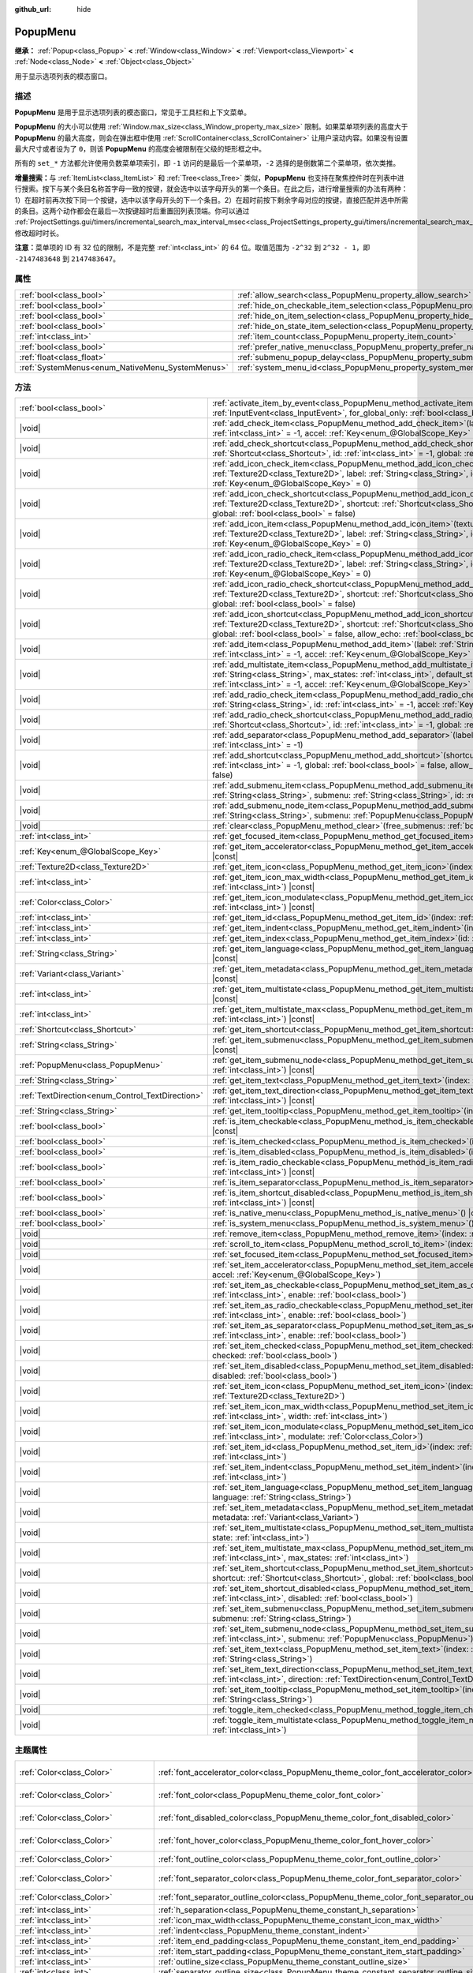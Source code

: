:github_url: hide

.. DO NOT EDIT THIS FILE!!!
.. Generated automatically from Godot engine sources.
.. Generator: https://github.com/godotengine/godot/tree/4.3/doc/tools/make_rst.py.
.. XML source: https://github.com/godotengine/godot/tree/4.3/doc/classes/PopupMenu.xml.

.. _class_PopupMenu:

PopupMenu
=========

**继承：** :ref:`Popup<class_Popup>` **<** :ref:`Window<class_Window>` **<** :ref:`Viewport<class_Viewport>` **<** :ref:`Node<class_Node>` **<** :ref:`Object<class_Object>`

用于显示选项列表的模态窗口。

.. rst-class:: classref-introduction-group

描述
----

**PopupMenu** 是用于显示选项列表的模态窗口，常见于工具栏和上下文菜单。

\ **PopupMenu** 的大小可以使用 :ref:`Window.max_size<class_Window_property_max_size>` 限制。如果菜单项列表的高度大于 **PopupMenu** 的最大高度，则会在弹出框中使用 :ref:`ScrollContainer<class_ScrollContainer>` 让用户滚动内容。如果没有设置最大尺寸或者设为了 ``0``\ ，则该 **PopupMenu** 的高度会被限制在父级的矩形框之中。

所有的 ``set_*`` 方法都允许使用负数菜单项索引，即 ``-1`` 访问的是最后一个菜单项，\ ``-2`` 选择的是倒数第二个菜单项，依次类推。

\ **增量搜索：**\ 与 :ref:`ItemList<class_ItemList>` 和 :ref:`Tree<class_Tree>` 类似，\ **PopupMenu** 也支持在聚焦控件时在列表中进行搜索。按下与某个条目名称首字母一致的按键，就会选中以该字母开头的第一个条目。在此之后，进行增量搜索的办法有两种：1）在超时前再次按下同一个按键，选中以该字母开头的下一个条目。2）在超时前按下剩余字母对应的按键，直接匹配并选中所需的条目。这两个动作都会在最后一次按键超时后重置回列表顶端。你可以通过 :ref:`ProjectSettings.gui/timers/incremental_search_max_interval_msec<class_ProjectSettings_property_gui/timers/incremental_search_max_interval_msec>` 修改超时时长。

\ **注意：**\ 菜单项的 ID 有 32 位的限制，不是完整 :ref:`int<class_int>` 的 64 位。取值范围为 ``-2^32`` 到 ``2^32 - 1``\ ，即 ``-2147483648`` 到 ``2147483647``\ 。

.. rst-class:: classref-reftable-group

属性
----

.. table::
   :widths: auto

   +-------------------------------------------------+----------------------------------------------------------------------------------------------------+-----------+
   | :ref:`bool<class_bool>`                         | :ref:`allow_search<class_PopupMenu_property_allow_search>`                                         | ``true``  |
   +-------------------------------------------------+----------------------------------------------------------------------------------------------------+-----------+
   | :ref:`bool<class_bool>`                         | :ref:`hide_on_checkable_item_selection<class_PopupMenu_property_hide_on_checkable_item_selection>` | ``true``  |
   +-------------------------------------------------+----------------------------------------------------------------------------------------------------+-----------+
   | :ref:`bool<class_bool>`                         | :ref:`hide_on_item_selection<class_PopupMenu_property_hide_on_item_selection>`                     | ``true``  |
   +-------------------------------------------------+----------------------------------------------------------------------------------------------------+-----------+
   | :ref:`bool<class_bool>`                         | :ref:`hide_on_state_item_selection<class_PopupMenu_property_hide_on_state_item_selection>`         | ``false`` |
   +-------------------------------------------------+----------------------------------------------------------------------------------------------------+-----------+
   | :ref:`int<class_int>`                           | :ref:`item_count<class_PopupMenu_property_item_count>`                                             | ``0``     |
   +-------------------------------------------------+----------------------------------------------------------------------------------------------------+-----------+
   | :ref:`bool<class_bool>`                         | :ref:`prefer_native_menu<class_PopupMenu_property_prefer_native_menu>`                             | ``false`` |
   +-------------------------------------------------+----------------------------------------------------------------------------------------------------+-----------+
   | :ref:`float<class_float>`                       | :ref:`submenu_popup_delay<class_PopupMenu_property_submenu_popup_delay>`                           | ``0.3``   |
   +-------------------------------------------------+----------------------------------------------------------------------------------------------------+-----------+
   | :ref:`SystemMenus<enum_NativeMenu_SystemMenus>` | :ref:`system_menu_id<class_PopupMenu_property_system_menu_id>`                                     | ``0``     |
   +-------------------------------------------------+----------------------------------------------------------------------------------------------------+-----------+

.. rst-class:: classref-reftable-group

方法
----

.. table::
   :widths: auto

   +--------------------------------------------------+--------------------------------------------------------------------------------------------------------------------------------------------------------------------------------------------------------------------------------------------------------------------------------------------+
   | :ref:`bool<class_bool>`                          | :ref:`activate_item_by_event<class_PopupMenu_method_activate_item_by_event>`\ (\ event\: :ref:`InputEvent<class_InputEvent>`, for_global_only\: :ref:`bool<class_bool>` = false\ )                                                                                                         |
   +--------------------------------------------------+--------------------------------------------------------------------------------------------------------------------------------------------------------------------------------------------------------------------------------------------------------------------------------------------+
   | |void|                                           | :ref:`add_check_item<class_PopupMenu_method_add_check_item>`\ (\ label\: :ref:`String<class_String>`, id\: :ref:`int<class_int>` = -1, accel\: :ref:`Key<enum_@GlobalScope_Key>` = 0\ )                                                                                                    |
   +--------------------------------------------------+--------------------------------------------------------------------------------------------------------------------------------------------------------------------------------------------------------------------------------------------------------------------------------------------+
   | |void|                                           | :ref:`add_check_shortcut<class_PopupMenu_method_add_check_shortcut>`\ (\ shortcut\: :ref:`Shortcut<class_Shortcut>`, id\: :ref:`int<class_int>` = -1, global\: :ref:`bool<class_bool>` = false\ )                                                                                          |
   +--------------------------------------------------+--------------------------------------------------------------------------------------------------------------------------------------------------------------------------------------------------------------------------------------------------------------------------------------------+
   | |void|                                           | :ref:`add_icon_check_item<class_PopupMenu_method_add_icon_check_item>`\ (\ texture\: :ref:`Texture2D<class_Texture2D>`, label\: :ref:`String<class_String>`, id\: :ref:`int<class_int>` = -1, accel\: :ref:`Key<enum_@GlobalScope_Key>` = 0\ )                                             |
   +--------------------------------------------------+--------------------------------------------------------------------------------------------------------------------------------------------------------------------------------------------------------------------------------------------------------------------------------------------+
   | |void|                                           | :ref:`add_icon_check_shortcut<class_PopupMenu_method_add_icon_check_shortcut>`\ (\ texture\: :ref:`Texture2D<class_Texture2D>`, shortcut\: :ref:`Shortcut<class_Shortcut>`, id\: :ref:`int<class_int>` = -1, global\: :ref:`bool<class_bool>` = false\ )                                   |
   +--------------------------------------------------+--------------------------------------------------------------------------------------------------------------------------------------------------------------------------------------------------------------------------------------------------------------------------------------------+
   | |void|                                           | :ref:`add_icon_item<class_PopupMenu_method_add_icon_item>`\ (\ texture\: :ref:`Texture2D<class_Texture2D>`, label\: :ref:`String<class_String>`, id\: :ref:`int<class_int>` = -1, accel\: :ref:`Key<enum_@GlobalScope_Key>` = 0\ )                                                         |
   +--------------------------------------------------+--------------------------------------------------------------------------------------------------------------------------------------------------------------------------------------------------------------------------------------------------------------------------------------------+
   | |void|                                           | :ref:`add_icon_radio_check_item<class_PopupMenu_method_add_icon_radio_check_item>`\ (\ texture\: :ref:`Texture2D<class_Texture2D>`, label\: :ref:`String<class_String>`, id\: :ref:`int<class_int>` = -1, accel\: :ref:`Key<enum_@GlobalScope_Key>` = 0\ )                                 |
   +--------------------------------------------------+--------------------------------------------------------------------------------------------------------------------------------------------------------------------------------------------------------------------------------------------------------------------------------------------+
   | |void|                                           | :ref:`add_icon_radio_check_shortcut<class_PopupMenu_method_add_icon_radio_check_shortcut>`\ (\ texture\: :ref:`Texture2D<class_Texture2D>`, shortcut\: :ref:`Shortcut<class_Shortcut>`, id\: :ref:`int<class_int>` = -1, global\: :ref:`bool<class_bool>` = false\ )                       |
   +--------------------------------------------------+--------------------------------------------------------------------------------------------------------------------------------------------------------------------------------------------------------------------------------------------------------------------------------------------+
   | |void|                                           | :ref:`add_icon_shortcut<class_PopupMenu_method_add_icon_shortcut>`\ (\ texture\: :ref:`Texture2D<class_Texture2D>`, shortcut\: :ref:`Shortcut<class_Shortcut>`, id\: :ref:`int<class_int>` = -1, global\: :ref:`bool<class_bool>` = false, allow_echo\: :ref:`bool<class_bool>` = false\ ) |
   +--------------------------------------------------+--------------------------------------------------------------------------------------------------------------------------------------------------------------------------------------------------------------------------------------------------------------------------------------------+
   | |void|                                           | :ref:`add_item<class_PopupMenu_method_add_item>`\ (\ label\: :ref:`String<class_String>`, id\: :ref:`int<class_int>` = -1, accel\: :ref:`Key<enum_@GlobalScope_Key>` = 0\ )                                                                                                                |
   +--------------------------------------------------+--------------------------------------------------------------------------------------------------------------------------------------------------------------------------------------------------------------------------------------------------------------------------------------------+
   | |void|                                           | :ref:`add_multistate_item<class_PopupMenu_method_add_multistate_item>`\ (\ label\: :ref:`String<class_String>`, max_states\: :ref:`int<class_int>`, default_state\: :ref:`int<class_int>` = 0, id\: :ref:`int<class_int>` = -1, accel\: :ref:`Key<enum_@GlobalScope_Key>` = 0\ )           |
   +--------------------------------------------------+--------------------------------------------------------------------------------------------------------------------------------------------------------------------------------------------------------------------------------------------------------------------------------------------+
   | |void|                                           | :ref:`add_radio_check_item<class_PopupMenu_method_add_radio_check_item>`\ (\ label\: :ref:`String<class_String>`, id\: :ref:`int<class_int>` = -1, accel\: :ref:`Key<enum_@GlobalScope_Key>` = 0\ )                                                                                        |
   +--------------------------------------------------+--------------------------------------------------------------------------------------------------------------------------------------------------------------------------------------------------------------------------------------------------------------------------------------------+
   | |void|                                           | :ref:`add_radio_check_shortcut<class_PopupMenu_method_add_radio_check_shortcut>`\ (\ shortcut\: :ref:`Shortcut<class_Shortcut>`, id\: :ref:`int<class_int>` = -1, global\: :ref:`bool<class_bool>` = false\ )                                                                              |
   +--------------------------------------------------+--------------------------------------------------------------------------------------------------------------------------------------------------------------------------------------------------------------------------------------------------------------------------------------------+
   | |void|                                           | :ref:`add_separator<class_PopupMenu_method_add_separator>`\ (\ label\: :ref:`String<class_String>` = "", id\: :ref:`int<class_int>` = -1\ )                                                                                                                                                |
   +--------------------------------------------------+--------------------------------------------------------------------------------------------------------------------------------------------------------------------------------------------------------------------------------------------------------------------------------------------+
   | |void|                                           | :ref:`add_shortcut<class_PopupMenu_method_add_shortcut>`\ (\ shortcut\: :ref:`Shortcut<class_Shortcut>`, id\: :ref:`int<class_int>` = -1, global\: :ref:`bool<class_bool>` = false, allow_echo\: :ref:`bool<class_bool>` = false\ )                                                        |
   +--------------------------------------------------+--------------------------------------------------------------------------------------------------------------------------------------------------------------------------------------------------------------------------------------------------------------------------------------------+
   | |void|                                           | :ref:`add_submenu_item<class_PopupMenu_method_add_submenu_item>`\ (\ label\: :ref:`String<class_String>`, submenu\: :ref:`String<class_String>`, id\: :ref:`int<class_int>` = -1\ )                                                                                                        |
   +--------------------------------------------------+--------------------------------------------------------------------------------------------------------------------------------------------------------------------------------------------------------------------------------------------------------------------------------------------+
   | |void|                                           | :ref:`add_submenu_node_item<class_PopupMenu_method_add_submenu_node_item>`\ (\ label\: :ref:`String<class_String>`, submenu\: :ref:`PopupMenu<class_PopupMenu>`, id\: :ref:`int<class_int>` = -1\ )                                                                                        |
   +--------------------------------------------------+--------------------------------------------------------------------------------------------------------------------------------------------------------------------------------------------------------------------------------------------------------------------------------------------+
   | |void|                                           | :ref:`clear<class_PopupMenu_method_clear>`\ (\ free_submenus\: :ref:`bool<class_bool>` = false\ )                                                                                                                                                                                          |
   +--------------------------------------------------+--------------------------------------------------------------------------------------------------------------------------------------------------------------------------------------------------------------------------------------------------------------------------------------------+
   | :ref:`int<class_int>`                            | :ref:`get_focused_item<class_PopupMenu_method_get_focused_item>`\ (\ ) |const|                                                                                                                                                                                                             |
   +--------------------------------------------------+--------------------------------------------------------------------------------------------------------------------------------------------------------------------------------------------------------------------------------------------------------------------------------------------+
   | :ref:`Key<enum_@GlobalScope_Key>`                | :ref:`get_item_accelerator<class_PopupMenu_method_get_item_accelerator>`\ (\ index\: :ref:`int<class_int>`\ ) |const|                                                                                                                                                                      |
   +--------------------------------------------------+--------------------------------------------------------------------------------------------------------------------------------------------------------------------------------------------------------------------------------------------------------------------------------------------+
   | :ref:`Texture2D<class_Texture2D>`                | :ref:`get_item_icon<class_PopupMenu_method_get_item_icon>`\ (\ index\: :ref:`int<class_int>`\ ) |const|                                                                                                                                                                                    |
   +--------------------------------------------------+--------------------------------------------------------------------------------------------------------------------------------------------------------------------------------------------------------------------------------------------------------------------------------------------+
   | :ref:`int<class_int>`                            | :ref:`get_item_icon_max_width<class_PopupMenu_method_get_item_icon_max_width>`\ (\ index\: :ref:`int<class_int>`\ ) |const|                                                                                                                                                                |
   +--------------------------------------------------+--------------------------------------------------------------------------------------------------------------------------------------------------------------------------------------------------------------------------------------------------------------------------------------------+
   | :ref:`Color<class_Color>`                        | :ref:`get_item_icon_modulate<class_PopupMenu_method_get_item_icon_modulate>`\ (\ index\: :ref:`int<class_int>`\ ) |const|                                                                                                                                                                  |
   +--------------------------------------------------+--------------------------------------------------------------------------------------------------------------------------------------------------------------------------------------------------------------------------------------------------------------------------------------------+
   | :ref:`int<class_int>`                            | :ref:`get_item_id<class_PopupMenu_method_get_item_id>`\ (\ index\: :ref:`int<class_int>`\ ) |const|                                                                                                                                                                                        |
   +--------------------------------------------------+--------------------------------------------------------------------------------------------------------------------------------------------------------------------------------------------------------------------------------------------------------------------------------------------+
   | :ref:`int<class_int>`                            | :ref:`get_item_indent<class_PopupMenu_method_get_item_indent>`\ (\ index\: :ref:`int<class_int>`\ ) |const|                                                                                                                                                                                |
   +--------------------------------------------------+--------------------------------------------------------------------------------------------------------------------------------------------------------------------------------------------------------------------------------------------------------------------------------------------+
   | :ref:`int<class_int>`                            | :ref:`get_item_index<class_PopupMenu_method_get_item_index>`\ (\ id\: :ref:`int<class_int>`\ ) |const|                                                                                                                                                                                     |
   +--------------------------------------------------+--------------------------------------------------------------------------------------------------------------------------------------------------------------------------------------------------------------------------------------------------------------------------------------------+
   | :ref:`String<class_String>`                      | :ref:`get_item_language<class_PopupMenu_method_get_item_language>`\ (\ index\: :ref:`int<class_int>`\ ) |const|                                                                                                                                                                            |
   +--------------------------------------------------+--------------------------------------------------------------------------------------------------------------------------------------------------------------------------------------------------------------------------------------------------------------------------------------------+
   | :ref:`Variant<class_Variant>`                    | :ref:`get_item_metadata<class_PopupMenu_method_get_item_metadata>`\ (\ index\: :ref:`int<class_int>`\ ) |const|                                                                                                                                                                            |
   +--------------------------------------------------+--------------------------------------------------------------------------------------------------------------------------------------------------------------------------------------------------------------------------------------------------------------------------------------------+
   | :ref:`int<class_int>`                            | :ref:`get_item_multistate<class_PopupMenu_method_get_item_multistate>`\ (\ index\: :ref:`int<class_int>`\ ) |const|                                                                                                                                                                        |
   +--------------------------------------------------+--------------------------------------------------------------------------------------------------------------------------------------------------------------------------------------------------------------------------------------------------------------------------------------------+
   | :ref:`int<class_int>`                            | :ref:`get_item_multistate_max<class_PopupMenu_method_get_item_multistate_max>`\ (\ index\: :ref:`int<class_int>`\ ) |const|                                                                                                                                                                |
   +--------------------------------------------------+--------------------------------------------------------------------------------------------------------------------------------------------------------------------------------------------------------------------------------------------------------------------------------------------+
   | :ref:`Shortcut<class_Shortcut>`                  | :ref:`get_item_shortcut<class_PopupMenu_method_get_item_shortcut>`\ (\ index\: :ref:`int<class_int>`\ ) |const|                                                                                                                                                                            |
   +--------------------------------------------------+--------------------------------------------------------------------------------------------------------------------------------------------------------------------------------------------------------------------------------------------------------------------------------------------+
   | :ref:`String<class_String>`                      | :ref:`get_item_submenu<class_PopupMenu_method_get_item_submenu>`\ (\ index\: :ref:`int<class_int>`\ ) |const|                                                                                                                                                                              |
   +--------------------------------------------------+--------------------------------------------------------------------------------------------------------------------------------------------------------------------------------------------------------------------------------------------------------------------------------------------+
   | :ref:`PopupMenu<class_PopupMenu>`                | :ref:`get_item_submenu_node<class_PopupMenu_method_get_item_submenu_node>`\ (\ index\: :ref:`int<class_int>`\ ) |const|                                                                                                                                                                    |
   +--------------------------------------------------+--------------------------------------------------------------------------------------------------------------------------------------------------------------------------------------------------------------------------------------------------------------------------------------------+
   | :ref:`String<class_String>`                      | :ref:`get_item_text<class_PopupMenu_method_get_item_text>`\ (\ index\: :ref:`int<class_int>`\ ) |const|                                                                                                                                                                                    |
   +--------------------------------------------------+--------------------------------------------------------------------------------------------------------------------------------------------------------------------------------------------------------------------------------------------------------------------------------------------+
   | :ref:`TextDirection<enum_Control_TextDirection>` | :ref:`get_item_text_direction<class_PopupMenu_method_get_item_text_direction>`\ (\ index\: :ref:`int<class_int>`\ ) |const|                                                                                                                                                                |
   +--------------------------------------------------+--------------------------------------------------------------------------------------------------------------------------------------------------------------------------------------------------------------------------------------------------------------------------------------------+
   | :ref:`String<class_String>`                      | :ref:`get_item_tooltip<class_PopupMenu_method_get_item_tooltip>`\ (\ index\: :ref:`int<class_int>`\ ) |const|                                                                                                                                                                              |
   +--------------------------------------------------+--------------------------------------------------------------------------------------------------------------------------------------------------------------------------------------------------------------------------------------------------------------------------------------------+
   | :ref:`bool<class_bool>`                          | :ref:`is_item_checkable<class_PopupMenu_method_is_item_checkable>`\ (\ index\: :ref:`int<class_int>`\ ) |const|                                                                                                                                                                            |
   +--------------------------------------------------+--------------------------------------------------------------------------------------------------------------------------------------------------------------------------------------------------------------------------------------------------------------------------------------------+
   | :ref:`bool<class_bool>`                          | :ref:`is_item_checked<class_PopupMenu_method_is_item_checked>`\ (\ index\: :ref:`int<class_int>`\ ) |const|                                                                                                                                                                                |
   +--------------------------------------------------+--------------------------------------------------------------------------------------------------------------------------------------------------------------------------------------------------------------------------------------------------------------------------------------------+
   | :ref:`bool<class_bool>`                          | :ref:`is_item_disabled<class_PopupMenu_method_is_item_disabled>`\ (\ index\: :ref:`int<class_int>`\ ) |const|                                                                                                                                                                              |
   +--------------------------------------------------+--------------------------------------------------------------------------------------------------------------------------------------------------------------------------------------------------------------------------------------------------------------------------------------------+
   | :ref:`bool<class_bool>`                          | :ref:`is_item_radio_checkable<class_PopupMenu_method_is_item_radio_checkable>`\ (\ index\: :ref:`int<class_int>`\ ) |const|                                                                                                                                                                |
   +--------------------------------------------------+--------------------------------------------------------------------------------------------------------------------------------------------------------------------------------------------------------------------------------------------------------------------------------------------+
   | :ref:`bool<class_bool>`                          | :ref:`is_item_separator<class_PopupMenu_method_is_item_separator>`\ (\ index\: :ref:`int<class_int>`\ ) |const|                                                                                                                                                                            |
   +--------------------------------------------------+--------------------------------------------------------------------------------------------------------------------------------------------------------------------------------------------------------------------------------------------------------------------------------------------+
   | :ref:`bool<class_bool>`                          | :ref:`is_item_shortcut_disabled<class_PopupMenu_method_is_item_shortcut_disabled>`\ (\ index\: :ref:`int<class_int>`\ ) |const|                                                                                                                                                            |
   +--------------------------------------------------+--------------------------------------------------------------------------------------------------------------------------------------------------------------------------------------------------------------------------------------------------------------------------------------------+
   | :ref:`bool<class_bool>`                          | :ref:`is_native_menu<class_PopupMenu_method_is_native_menu>`\ (\ ) |const|                                                                                                                                                                                                                 |
   +--------------------------------------------------+--------------------------------------------------------------------------------------------------------------------------------------------------------------------------------------------------------------------------------------------------------------------------------------------+
   | :ref:`bool<class_bool>`                          | :ref:`is_system_menu<class_PopupMenu_method_is_system_menu>`\ (\ ) |const|                                                                                                                                                                                                                 |
   +--------------------------------------------------+--------------------------------------------------------------------------------------------------------------------------------------------------------------------------------------------------------------------------------------------------------------------------------------------+
   | |void|                                           | :ref:`remove_item<class_PopupMenu_method_remove_item>`\ (\ index\: :ref:`int<class_int>`\ )                                                                                                                                                                                                |
   +--------------------------------------------------+--------------------------------------------------------------------------------------------------------------------------------------------------------------------------------------------------------------------------------------------------------------------------------------------+
   | |void|                                           | :ref:`scroll_to_item<class_PopupMenu_method_scroll_to_item>`\ (\ index\: :ref:`int<class_int>`\ )                                                                                                                                                                                          |
   +--------------------------------------------------+--------------------------------------------------------------------------------------------------------------------------------------------------------------------------------------------------------------------------------------------------------------------------------------------+
   | |void|                                           | :ref:`set_focused_item<class_PopupMenu_method_set_focused_item>`\ (\ index\: :ref:`int<class_int>`\ )                                                                                                                                                                                      |
   +--------------------------------------------------+--------------------------------------------------------------------------------------------------------------------------------------------------------------------------------------------------------------------------------------------------------------------------------------------+
   | |void|                                           | :ref:`set_item_accelerator<class_PopupMenu_method_set_item_accelerator>`\ (\ index\: :ref:`int<class_int>`, accel\: :ref:`Key<enum_@GlobalScope_Key>`\ )                                                                                                                                   |
   +--------------------------------------------------+--------------------------------------------------------------------------------------------------------------------------------------------------------------------------------------------------------------------------------------------------------------------------------------------+
   | |void|                                           | :ref:`set_item_as_checkable<class_PopupMenu_method_set_item_as_checkable>`\ (\ index\: :ref:`int<class_int>`, enable\: :ref:`bool<class_bool>`\ )                                                                                                                                          |
   +--------------------------------------------------+--------------------------------------------------------------------------------------------------------------------------------------------------------------------------------------------------------------------------------------------------------------------------------------------+
   | |void|                                           | :ref:`set_item_as_radio_checkable<class_PopupMenu_method_set_item_as_radio_checkable>`\ (\ index\: :ref:`int<class_int>`, enable\: :ref:`bool<class_bool>`\ )                                                                                                                              |
   +--------------------------------------------------+--------------------------------------------------------------------------------------------------------------------------------------------------------------------------------------------------------------------------------------------------------------------------------------------+
   | |void|                                           | :ref:`set_item_as_separator<class_PopupMenu_method_set_item_as_separator>`\ (\ index\: :ref:`int<class_int>`, enable\: :ref:`bool<class_bool>`\ )                                                                                                                                          |
   +--------------------------------------------------+--------------------------------------------------------------------------------------------------------------------------------------------------------------------------------------------------------------------------------------------------------------------------------------------+
   | |void|                                           | :ref:`set_item_checked<class_PopupMenu_method_set_item_checked>`\ (\ index\: :ref:`int<class_int>`, checked\: :ref:`bool<class_bool>`\ )                                                                                                                                                   |
   +--------------------------------------------------+--------------------------------------------------------------------------------------------------------------------------------------------------------------------------------------------------------------------------------------------------------------------------------------------+
   | |void|                                           | :ref:`set_item_disabled<class_PopupMenu_method_set_item_disabled>`\ (\ index\: :ref:`int<class_int>`, disabled\: :ref:`bool<class_bool>`\ )                                                                                                                                                |
   +--------------------------------------------------+--------------------------------------------------------------------------------------------------------------------------------------------------------------------------------------------------------------------------------------------------------------------------------------------+
   | |void|                                           | :ref:`set_item_icon<class_PopupMenu_method_set_item_icon>`\ (\ index\: :ref:`int<class_int>`, icon\: :ref:`Texture2D<class_Texture2D>`\ )                                                                                                                                                  |
   +--------------------------------------------------+--------------------------------------------------------------------------------------------------------------------------------------------------------------------------------------------------------------------------------------------------------------------------------------------+
   | |void|                                           | :ref:`set_item_icon_max_width<class_PopupMenu_method_set_item_icon_max_width>`\ (\ index\: :ref:`int<class_int>`, width\: :ref:`int<class_int>`\ )                                                                                                                                         |
   +--------------------------------------------------+--------------------------------------------------------------------------------------------------------------------------------------------------------------------------------------------------------------------------------------------------------------------------------------------+
   | |void|                                           | :ref:`set_item_icon_modulate<class_PopupMenu_method_set_item_icon_modulate>`\ (\ index\: :ref:`int<class_int>`, modulate\: :ref:`Color<class_Color>`\ )                                                                                                                                    |
   +--------------------------------------------------+--------------------------------------------------------------------------------------------------------------------------------------------------------------------------------------------------------------------------------------------------------------------------------------------+
   | |void|                                           | :ref:`set_item_id<class_PopupMenu_method_set_item_id>`\ (\ index\: :ref:`int<class_int>`, id\: :ref:`int<class_int>`\ )                                                                                                                                                                    |
   +--------------------------------------------------+--------------------------------------------------------------------------------------------------------------------------------------------------------------------------------------------------------------------------------------------------------------------------------------------+
   | |void|                                           | :ref:`set_item_indent<class_PopupMenu_method_set_item_indent>`\ (\ index\: :ref:`int<class_int>`, indent\: :ref:`int<class_int>`\ )                                                                                                                                                        |
   +--------------------------------------------------+--------------------------------------------------------------------------------------------------------------------------------------------------------------------------------------------------------------------------------------------------------------------------------------------+
   | |void|                                           | :ref:`set_item_language<class_PopupMenu_method_set_item_language>`\ (\ index\: :ref:`int<class_int>`, language\: :ref:`String<class_String>`\ )                                                                                                                                            |
   +--------------------------------------------------+--------------------------------------------------------------------------------------------------------------------------------------------------------------------------------------------------------------------------------------------------------------------------------------------+
   | |void|                                           | :ref:`set_item_metadata<class_PopupMenu_method_set_item_metadata>`\ (\ index\: :ref:`int<class_int>`, metadata\: :ref:`Variant<class_Variant>`\ )                                                                                                                                          |
   +--------------------------------------------------+--------------------------------------------------------------------------------------------------------------------------------------------------------------------------------------------------------------------------------------------------------------------------------------------+
   | |void|                                           | :ref:`set_item_multistate<class_PopupMenu_method_set_item_multistate>`\ (\ index\: :ref:`int<class_int>`, state\: :ref:`int<class_int>`\ )                                                                                                                                                 |
   +--------------------------------------------------+--------------------------------------------------------------------------------------------------------------------------------------------------------------------------------------------------------------------------------------------------------------------------------------------+
   | |void|                                           | :ref:`set_item_multistate_max<class_PopupMenu_method_set_item_multistate_max>`\ (\ index\: :ref:`int<class_int>`, max_states\: :ref:`int<class_int>`\ )                                                                                                                                    |
   +--------------------------------------------------+--------------------------------------------------------------------------------------------------------------------------------------------------------------------------------------------------------------------------------------------------------------------------------------------+
   | |void|                                           | :ref:`set_item_shortcut<class_PopupMenu_method_set_item_shortcut>`\ (\ index\: :ref:`int<class_int>`, shortcut\: :ref:`Shortcut<class_Shortcut>`, global\: :ref:`bool<class_bool>` = false\ )                                                                                              |
   +--------------------------------------------------+--------------------------------------------------------------------------------------------------------------------------------------------------------------------------------------------------------------------------------------------------------------------------------------------+
   | |void|                                           | :ref:`set_item_shortcut_disabled<class_PopupMenu_method_set_item_shortcut_disabled>`\ (\ index\: :ref:`int<class_int>`, disabled\: :ref:`bool<class_bool>`\ )                                                                                                                              |
   +--------------------------------------------------+--------------------------------------------------------------------------------------------------------------------------------------------------------------------------------------------------------------------------------------------------------------------------------------------+
   | |void|                                           | :ref:`set_item_submenu<class_PopupMenu_method_set_item_submenu>`\ (\ index\: :ref:`int<class_int>`, submenu\: :ref:`String<class_String>`\ )                                                                                                                                               |
   +--------------------------------------------------+--------------------------------------------------------------------------------------------------------------------------------------------------------------------------------------------------------------------------------------------------------------------------------------------+
   | |void|                                           | :ref:`set_item_submenu_node<class_PopupMenu_method_set_item_submenu_node>`\ (\ index\: :ref:`int<class_int>`, submenu\: :ref:`PopupMenu<class_PopupMenu>`\ )                                                                                                                               |
   +--------------------------------------------------+--------------------------------------------------------------------------------------------------------------------------------------------------------------------------------------------------------------------------------------------------------------------------------------------+
   | |void|                                           | :ref:`set_item_text<class_PopupMenu_method_set_item_text>`\ (\ index\: :ref:`int<class_int>`, text\: :ref:`String<class_String>`\ )                                                                                                                                                        |
   +--------------------------------------------------+--------------------------------------------------------------------------------------------------------------------------------------------------------------------------------------------------------------------------------------------------------------------------------------------+
   | |void|                                           | :ref:`set_item_text_direction<class_PopupMenu_method_set_item_text_direction>`\ (\ index\: :ref:`int<class_int>`, direction\: :ref:`TextDirection<enum_Control_TextDirection>`\ )                                                                                                          |
   +--------------------------------------------------+--------------------------------------------------------------------------------------------------------------------------------------------------------------------------------------------------------------------------------------------------------------------------------------------+
   | |void|                                           | :ref:`set_item_tooltip<class_PopupMenu_method_set_item_tooltip>`\ (\ index\: :ref:`int<class_int>`, tooltip\: :ref:`String<class_String>`\ )                                                                                                                                               |
   +--------------------------------------------------+--------------------------------------------------------------------------------------------------------------------------------------------------------------------------------------------------------------------------------------------------------------------------------------------+
   | |void|                                           | :ref:`toggle_item_checked<class_PopupMenu_method_toggle_item_checked>`\ (\ index\: :ref:`int<class_int>`\ )                                                                                                                                                                                |
   +--------------------------------------------------+--------------------------------------------------------------------------------------------------------------------------------------------------------------------------------------------------------------------------------------------------------------------------------------------+
   | |void|                                           | :ref:`toggle_item_multistate<class_PopupMenu_method_toggle_item_multistate>`\ (\ index\: :ref:`int<class_int>`\ )                                                                                                                                                                          |
   +--------------------------------------------------+--------------------------------------------------------------------------------------------------------------------------------------------------------------------------------------------------------------------------------------------------------------------------------------------+

.. rst-class:: classref-reftable-group

主题属性
--------

.. table::
   :widths: auto

   +-----------------------------------+-----------------------------------------------------------------------------------------------+-----------------------------------+
   | :ref:`Color<class_Color>`         | :ref:`font_accelerator_color<class_PopupMenu_theme_color_font_accelerator_color>`             | ``Color(0.7, 0.7, 0.7, 0.8)``     |
   +-----------------------------------+-----------------------------------------------------------------------------------------------+-----------------------------------+
   | :ref:`Color<class_Color>`         | :ref:`font_color<class_PopupMenu_theme_color_font_color>`                                     | ``Color(0.875, 0.875, 0.875, 1)`` |
   +-----------------------------------+-----------------------------------------------------------------------------------------------+-----------------------------------+
   | :ref:`Color<class_Color>`         | :ref:`font_disabled_color<class_PopupMenu_theme_color_font_disabled_color>`                   | ``Color(0.4, 0.4, 0.4, 0.8)``     |
   +-----------------------------------+-----------------------------------------------------------------------------------------------+-----------------------------------+
   | :ref:`Color<class_Color>`         | :ref:`font_hover_color<class_PopupMenu_theme_color_font_hover_color>`                         | ``Color(0.875, 0.875, 0.875, 1)`` |
   +-----------------------------------+-----------------------------------------------------------------------------------------------+-----------------------------------+
   | :ref:`Color<class_Color>`         | :ref:`font_outline_color<class_PopupMenu_theme_color_font_outline_color>`                     | ``Color(0, 0, 0, 1)``             |
   +-----------------------------------+-----------------------------------------------------------------------------------------------+-----------------------------------+
   | :ref:`Color<class_Color>`         | :ref:`font_separator_color<class_PopupMenu_theme_color_font_separator_color>`                 | ``Color(0.875, 0.875, 0.875, 1)`` |
   +-----------------------------------+-----------------------------------------------------------------------------------------------+-----------------------------------+
   | :ref:`Color<class_Color>`         | :ref:`font_separator_outline_color<class_PopupMenu_theme_color_font_separator_outline_color>` | ``Color(0, 0, 0, 1)``             |
   +-----------------------------------+-----------------------------------------------------------------------------------------------+-----------------------------------+
   | :ref:`int<class_int>`             | :ref:`h_separation<class_PopupMenu_theme_constant_h_separation>`                              | ``4``                             |
   +-----------------------------------+-----------------------------------------------------------------------------------------------+-----------------------------------+
   | :ref:`int<class_int>`             | :ref:`icon_max_width<class_PopupMenu_theme_constant_icon_max_width>`                          | ``0``                             |
   +-----------------------------------+-----------------------------------------------------------------------------------------------+-----------------------------------+
   | :ref:`int<class_int>`             | :ref:`indent<class_PopupMenu_theme_constant_indent>`                                          | ``10``                            |
   +-----------------------------------+-----------------------------------------------------------------------------------------------+-----------------------------------+
   | :ref:`int<class_int>`             | :ref:`item_end_padding<class_PopupMenu_theme_constant_item_end_padding>`                      | ``2``                             |
   +-----------------------------------+-----------------------------------------------------------------------------------------------+-----------------------------------+
   | :ref:`int<class_int>`             | :ref:`item_start_padding<class_PopupMenu_theme_constant_item_start_padding>`                  | ``2``                             |
   +-----------------------------------+-----------------------------------------------------------------------------------------------+-----------------------------------+
   | :ref:`int<class_int>`             | :ref:`outline_size<class_PopupMenu_theme_constant_outline_size>`                              | ``0``                             |
   +-----------------------------------+-----------------------------------------------------------------------------------------------+-----------------------------------+
   | :ref:`int<class_int>`             | :ref:`separator_outline_size<class_PopupMenu_theme_constant_separator_outline_size>`          | ``0``                             |
   +-----------------------------------+-----------------------------------------------------------------------------------------------+-----------------------------------+
   | :ref:`int<class_int>`             | :ref:`v_separation<class_PopupMenu_theme_constant_v_separation>`                              | ``4``                             |
   +-----------------------------------+-----------------------------------------------------------------------------------------------+-----------------------------------+
   | :ref:`Font<class_Font>`           | :ref:`font<class_PopupMenu_theme_font_font>`                                                  |                                   |
   +-----------------------------------+-----------------------------------------------------------------------------------------------+-----------------------------------+
   | :ref:`Font<class_Font>`           | :ref:`font_separator<class_PopupMenu_theme_font_font_separator>`                              |                                   |
   +-----------------------------------+-----------------------------------------------------------------------------------------------+-----------------------------------+
   | :ref:`int<class_int>`             | :ref:`font_separator_size<class_PopupMenu_theme_font_size_font_separator_size>`               |                                   |
   +-----------------------------------+-----------------------------------------------------------------------------------------------+-----------------------------------+
   | :ref:`int<class_int>`             | :ref:`font_size<class_PopupMenu_theme_font_size_font_size>`                                   |                                   |
   +-----------------------------------+-----------------------------------------------------------------------------------------------+-----------------------------------+
   | :ref:`Texture2D<class_Texture2D>` | :ref:`checked<class_PopupMenu_theme_icon_checked>`                                            |                                   |
   +-----------------------------------+-----------------------------------------------------------------------------------------------+-----------------------------------+
   | :ref:`Texture2D<class_Texture2D>` | :ref:`checked_disabled<class_PopupMenu_theme_icon_checked_disabled>`                          |                                   |
   +-----------------------------------+-----------------------------------------------------------------------------------------------+-----------------------------------+
   | :ref:`Texture2D<class_Texture2D>` | :ref:`radio_checked<class_PopupMenu_theme_icon_radio_checked>`                                |                                   |
   +-----------------------------------+-----------------------------------------------------------------------------------------------+-----------------------------------+
   | :ref:`Texture2D<class_Texture2D>` | :ref:`radio_checked_disabled<class_PopupMenu_theme_icon_radio_checked_disabled>`              |                                   |
   +-----------------------------------+-----------------------------------------------------------------------------------------------+-----------------------------------+
   | :ref:`Texture2D<class_Texture2D>` | :ref:`radio_unchecked<class_PopupMenu_theme_icon_radio_unchecked>`                            |                                   |
   +-----------------------------------+-----------------------------------------------------------------------------------------------+-----------------------------------+
   | :ref:`Texture2D<class_Texture2D>` | :ref:`radio_unchecked_disabled<class_PopupMenu_theme_icon_radio_unchecked_disabled>`          |                                   |
   +-----------------------------------+-----------------------------------------------------------------------------------------------+-----------------------------------+
   | :ref:`Texture2D<class_Texture2D>` | :ref:`submenu<class_PopupMenu_theme_icon_submenu>`                                            |                                   |
   +-----------------------------------+-----------------------------------------------------------------------------------------------+-----------------------------------+
   | :ref:`Texture2D<class_Texture2D>` | :ref:`submenu_mirrored<class_PopupMenu_theme_icon_submenu_mirrored>`                          |                                   |
   +-----------------------------------+-----------------------------------------------------------------------------------------------+-----------------------------------+
   | :ref:`Texture2D<class_Texture2D>` | :ref:`unchecked<class_PopupMenu_theme_icon_unchecked>`                                        |                                   |
   +-----------------------------------+-----------------------------------------------------------------------------------------------+-----------------------------------+
   | :ref:`Texture2D<class_Texture2D>` | :ref:`unchecked_disabled<class_PopupMenu_theme_icon_unchecked_disabled>`                      |                                   |
   +-----------------------------------+-----------------------------------------------------------------------------------------------+-----------------------------------+
   | :ref:`StyleBox<class_StyleBox>`   | :ref:`hover<class_PopupMenu_theme_style_hover>`                                               |                                   |
   +-----------------------------------+-----------------------------------------------------------------------------------------------+-----------------------------------+
   | :ref:`StyleBox<class_StyleBox>`   | :ref:`labeled_separator_left<class_PopupMenu_theme_style_labeled_separator_left>`             |                                   |
   +-----------------------------------+-----------------------------------------------------------------------------------------------+-----------------------------------+
   | :ref:`StyleBox<class_StyleBox>`   | :ref:`labeled_separator_right<class_PopupMenu_theme_style_labeled_separator_right>`           |                                   |
   +-----------------------------------+-----------------------------------------------------------------------------------------------+-----------------------------------+
   | :ref:`StyleBox<class_StyleBox>`   | :ref:`panel<class_PopupMenu_theme_style_panel>`                                               |                                   |
   +-----------------------------------+-----------------------------------------------------------------------------------------------+-----------------------------------+
   | :ref:`StyleBox<class_StyleBox>`   | :ref:`separator<class_PopupMenu_theme_style_separator>`                                       |                                   |
   +-----------------------------------+-----------------------------------------------------------------------------------------------+-----------------------------------+

.. rst-class:: classref-section-separator

----

.. rst-class:: classref-descriptions-group

信号
----

.. _class_PopupMenu_signal_id_focused:

.. rst-class:: classref-signal

**id_focused**\ (\ id\: :ref:`int<class_int>`\ ) :ref:`🔗<class_PopupMenu_signal_id_focused>`

用户使用 :ref:`ProjectSettings.input/ui_up<class_ProjectSettings_property_input/ui_up>` 或 :ref:`ProjectSettings.input/ui_down<class_ProjectSettings_property_input/ui_down>` 输入动作移动至 ID 为 ``id`` 的菜单项时发出。

.. rst-class:: classref-item-separator

----

.. _class_PopupMenu_signal_id_pressed:

.. rst-class:: classref-signal

**id_pressed**\ (\ id\: :ref:`int<class_int>`\ ) :ref:`🔗<class_PopupMenu_signal_id_pressed>`

ID 为 ``id`` 的菜单项被按下或者由快捷键激活时发出。

\ **注意：**\ 如果 ``id`` 为负数（无论是明确指定的还是由于溢出导致的），将返回相应的索引来代替。

.. rst-class:: classref-item-separator

----

.. _class_PopupMenu_signal_index_pressed:

.. rst-class:: classref-signal

**index_pressed**\ (\ index\: :ref:`int<class_int>`\ ) :ref:`🔗<class_PopupMenu_signal_index_pressed>`

索引为 ``index`` 的菜单项被按下或者由快捷键激活时发出。

.. rst-class:: classref-item-separator

----

.. _class_PopupMenu_signal_menu_changed:

.. rst-class:: classref-signal

**menu_changed**\ (\ ) :ref:`🔗<class_PopupMenu_signal_menu_changed>`

发生菜单项的添加、修改、删除时发出。

.. rst-class:: classref-section-separator

----

.. rst-class:: classref-descriptions-group

属性说明
--------

.. _class_PopupMenu_property_allow_search:

.. rst-class:: classref-property

:ref:`bool<class_bool>` **allow_search** = ``true`` :ref:`🔗<class_PopupMenu_property_allow_search>`

.. rst-class:: classref-property-setget

- |void| **set_allow_search**\ (\ value\: :ref:`bool<class_bool>`\ )
- :ref:`bool<class_bool>` **get_allow_search**\ (\ )

如果为 ``true``\ ，允许用字母键导航 **PopupMenu**\ 。

.. rst-class:: classref-item-separator

----

.. _class_PopupMenu_property_hide_on_checkable_item_selection:

.. rst-class:: classref-property

:ref:`bool<class_bool>` **hide_on_checkable_item_selection** = ``true`` :ref:`🔗<class_PopupMenu_property_hide_on_checkable_item_selection>`

.. rst-class:: classref-property-setget

- |void| **set_hide_on_checkable_item_selection**\ (\ value\: :ref:`bool<class_bool>`\ )
- :ref:`bool<class_bool>` **is_hide_on_checkable_item_selection**\ (\ )

如果为 ``true``\ ，则在选中复选框或单选按钮时隐藏 **PopupMenu**\ 。

.. rst-class:: classref-item-separator

----

.. _class_PopupMenu_property_hide_on_item_selection:

.. rst-class:: classref-property

:ref:`bool<class_bool>` **hide_on_item_selection** = ``true`` :ref:`🔗<class_PopupMenu_property_hide_on_item_selection>`

.. rst-class:: classref-property-setget

- |void| **set_hide_on_item_selection**\ (\ value\: :ref:`bool<class_bool>`\ )
- :ref:`bool<class_bool>` **is_hide_on_item_selection**\ (\ )

如果为 ``true``\ ，当一个项目被选中时隐藏 **PopupMenu**\ 。

.. rst-class:: classref-item-separator

----

.. _class_PopupMenu_property_hide_on_state_item_selection:

.. rst-class:: classref-property

:ref:`bool<class_bool>` **hide_on_state_item_selection** = ``false`` :ref:`🔗<class_PopupMenu_property_hide_on_state_item_selection>`

.. rst-class:: classref-property-setget

- |void| **set_hide_on_state_item_selection**\ (\ value\: :ref:`bool<class_bool>`\ )
- :ref:`bool<class_bool>` **is_hide_on_state_item_selection**\ (\ )

如果为 ``true``\ ，则在选中状态项时隐藏 **PopupMenu**\ 。

.. rst-class:: classref-item-separator

----

.. _class_PopupMenu_property_item_count:

.. rst-class:: classref-property

:ref:`int<class_int>` **item_count** = ``0`` :ref:`🔗<class_PopupMenu_property_item_count>`

.. rst-class:: classref-property-setget

- |void| **set_item_count**\ (\ value\: :ref:`int<class_int>`\ )
- :ref:`int<class_int>` **get_item_count**\ (\ )

当前列表中的项目数。

.. rst-class:: classref-item-separator

----

.. _class_PopupMenu_property_prefer_native_menu:

.. rst-class:: classref-property

:ref:`bool<class_bool>` **prefer_native_menu** = ``false`` :ref:`🔗<class_PopupMenu_property_prefer_native_menu>`

.. rst-class:: classref-property-setget

- |void| **set_prefer_native_menu**\ (\ value\: :ref:`bool<class_bool>`\ )
- :ref:`bool<class_bool>` **is_prefer_native_menu**\ (\ )

如果为 ``true``\ ，则支持原生菜单时 :ref:`MenuBar<class_MenuBar>` 会使用原生菜单。

\ **注意：**\ 如果 **PopupMenu** 与 :ref:`StatusIndicator<class_StatusIndicator>`\ 、\ :ref:`MenuBar<class_MenuBar>` 或其他 **PopupMenu** 菜单项之间存在链接，则无论该属性为何值，均可使用原生菜单，请使用 :ref:`is_native_menu<class_PopupMenu_method_is_native_menu>` 检查。

.. rst-class:: classref-item-separator

----

.. _class_PopupMenu_property_submenu_popup_delay:

.. rst-class:: classref-property

:ref:`float<class_float>` **submenu_popup_delay** = ``0.3`` :ref:`🔗<class_PopupMenu_property_submenu_popup_delay>`

.. rst-class:: classref-property-setget

- |void| **set_submenu_popup_delay**\ (\ value\: :ref:`float<class_float>`\ )
- :ref:`float<class_float>` **get_submenu_popup_delay**\ (\ )

设置鼠标悬停时子菜单项弹出的延迟时间，以秒为单位。如果弹出菜单被添加为另一个菜单的子菜单（作为子菜单），它将继承父菜单项的延迟时间。

.. rst-class:: classref-item-separator

----

.. _class_PopupMenu_property_system_menu_id:

.. rst-class:: classref-property

:ref:`SystemMenus<enum_NativeMenu_SystemMenus>` **system_menu_id** = ``0`` :ref:`🔗<class_PopupMenu_property_system_menu_id>`

.. rst-class:: classref-property-setget

- |void| **set_system_menu**\ (\ value\: :ref:`SystemMenus<enum_NativeMenu_SystemMenus>`\ )
- :ref:`SystemMenus<enum_NativeMenu_SystemMenus>` **get_system_menu**\ (\ )

如果设置为 :ref:`SystemMenus<enum_NativeMenu_SystemMenus>` 的值之一，则该 **PopupMenu** 将绑定到特殊系统菜单。每个特殊菜单在同一时间只能绑定一个 **PopupMenu**\ 。

.. rst-class:: classref-section-separator

----

.. rst-class:: classref-descriptions-group

方法说明
--------

.. _class_PopupMenu_method_activate_item_by_event:

.. rst-class:: classref-method

:ref:`bool<class_bool>` **activate_item_by_event**\ (\ event\: :ref:`InputEvent<class_InputEvent>`, for_global_only\: :ref:`bool<class_bool>` = false\ ) :ref:`🔗<class_PopupMenu_method_activate_item_by_event>`

根据 **PopupMenu** 的快捷键和加速器检查提供的 ``event``\ ，并激活匹配事件的第一个项目。如果 ``for_global_only`` 为 ``true``\ ，则仅调用 ``global`` 被设置为 ``true`` 的快捷键和加速器。

如果项目已成功激活，则返回 ``true``\ 。

\ **注意：**\ 某些 :ref:`Control<class_Control>`\ ，例如 :ref:`MenuButton<class_MenuButton>`\ ，会自动调用该方法。

.. rst-class:: classref-item-separator

----

.. _class_PopupMenu_method_add_check_item:

.. rst-class:: classref-method

|void| **add_check_item**\ (\ label\: :ref:`String<class_String>`, id\: :ref:`int<class_int>` = -1, accel\: :ref:`Key<enum_@GlobalScope_Key>` = 0\ ) :ref:`🔗<class_PopupMenu_method_add_check_item>`

添加一个带有文本 ``label`` 的新的可勾选项。

可以选择提供一个 ``id`` 以及一个加速器（\ ``accel``\ ）。如果未提供 ``id``\ ，将从索引中创建一个。如果未提供 ``accel``\ ，则默认值 0（对应于 :ref:`@GlobalScope.KEY_NONE<class_@GlobalScope_constant_KEY_NONE>`\ ）将被分配给该项（这意味着它不会有任何加速器）。有关加速器的更多信息，请参阅 :ref:`get_item_accelerator<class_PopupMenu_method_get_item_accelerator>`\ 。

\ **注意：**\ 可勾选的项只显示一个勾选标记，但没有任何内置的勾选行为，必须手动勾选/取消勾选。有关如何控制它的更多信息，请参阅 :ref:`set_item_checked<class_PopupMenu_method_set_item_checked>`\ 。

.. rst-class:: classref-item-separator

----

.. _class_PopupMenu_method_add_check_shortcut:

.. rst-class:: classref-method

|void| **add_check_shortcut**\ (\ shortcut\: :ref:`Shortcut<class_Shortcut>`, id\: :ref:`int<class_int>` = -1, global\: :ref:`bool<class_bool>` = false\ ) :ref:`🔗<class_PopupMenu_method_add_check_shortcut>`

添加一个新的可勾选项并为其分配指定的 :ref:`Shortcut<class_Shortcut>`\ 。将复选框的标签设置为 :ref:`Shortcut<class_Shortcut>` 的名称。

可以选择提供一个 ``id``\ 。如果未提供 ``id``\ ，将从索引中创建一个。

\ **注意：**\ 可勾选项只显示一个勾选标记，但没有任何内置的勾选行为，必须手动勾选/取消勾选。有关如何控制它的更多信息，请参阅 :ref:`set_item_checked<class_PopupMenu_method_set_item_checked>`\ 。

.. rst-class:: classref-item-separator

----

.. _class_PopupMenu_method_add_icon_check_item:

.. rst-class:: classref-method

|void| **add_icon_check_item**\ (\ texture\: :ref:`Texture2D<class_Texture2D>`, label\: :ref:`String<class_String>`, id\: :ref:`int<class_int>` = -1, accel\: :ref:`Key<enum_@GlobalScope_Key>` = 0\ ) :ref:`🔗<class_PopupMenu_method_add_icon_check_item>`

添加一个带有文本 ``label`` 和图标 ``texture`` 的新的可勾选项。

可以选择提供一个 ``id`` 以及一个加速器（\ ``accel``\ ）。如果未提供 ``id``\ ，将从索引中创建一个。如果未提供 ``accel``\ ，则默认值 0（对应于 :ref:`@GlobalScope.KEY_NONE<class_@GlobalScope_constant_KEY_NONE>`\ ）将被分配给该项（这意味着它不会有任何加速器）。有关加速器的更多信息，请参阅 :ref:`get_item_accelerator<class_PopupMenu_method_get_item_accelerator>`\ 。

\ **注意：**\ 可勾选项只显示一个勾选标记，但没有任何内置的勾选行为，必须手动勾选/取消勾选。有关如何控制它的更多信息，请参阅 :ref:`set_item_checked<class_PopupMenu_method_set_item_checked>`\ 。

.. rst-class:: classref-item-separator

----

.. _class_PopupMenu_method_add_icon_check_shortcut:

.. rst-class:: classref-method

|void| **add_icon_check_shortcut**\ (\ texture\: :ref:`Texture2D<class_Texture2D>`, shortcut\: :ref:`Shortcut<class_Shortcut>`, id\: :ref:`int<class_int>` = -1, global\: :ref:`bool<class_bool>` = false\ ) :ref:`🔗<class_PopupMenu_method_add_icon_check_shortcut>`

添加一个新的可勾选项并为其分配指定的 :ref:`Shortcut<class_Shortcut>` 和图标 ``texture``\ 。将复选框的标签设置为 :ref:`Shortcut<class_Shortcut>` 的名称。

可以选择提供一个 ``id``\ 。如果未提供 ``id``\ ，将从索引中创建一个。

\ **注意：**\ 可勾选项只显示一个勾选标记，但没有任何内置的勾选行为，必须手动勾选/取消勾选。有关如何控制它的更多信息，请参阅 :ref:`set_item_checked<class_PopupMenu_method_set_item_checked>`\ 。

.. rst-class:: classref-item-separator

----

.. _class_PopupMenu_method_add_icon_item:

.. rst-class:: classref-method

|void| **add_icon_item**\ (\ texture\: :ref:`Texture2D<class_Texture2D>`, label\: :ref:`String<class_String>`, id\: :ref:`int<class_int>` = -1, accel\: :ref:`Key<enum_@GlobalScope_Key>` = 0\ ) :ref:`🔗<class_PopupMenu_method_add_icon_item>`

添加带有文本 ``label`` 和图标 ``texture`` 的新菜单项。

还可以提供 ``id`` 和快捷键（\ ``accel``\ ）。如果没有提供 ``id``\ ，则会根据索引来创建。如果没有提供 ``accel``\ ，则会为该菜单项分配默认的 0（对应 :ref:`@GlobalScope.KEY_NONE<class_@GlobalScope_constant_KEY_NONE>`\ ，在这里表示没有快捷键）。更多快捷键相关的信息见 :ref:`get_item_accelerator<class_PopupMenu_method_get_item_accelerator>`\ 。

.. rst-class:: classref-item-separator

----

.. _class_PopupMenu_method_add_icon_radio_check_item:

.. rst-class:: classref-method

|void| **add_icon_radio_check_item**\ (\ texture\: :ref:`Texture2D<class_Texture2D>`, label\: :ref:`String<class_String>`, id\: :ref:`int<class_int>` = -1, accel\: :ref:`Key<enum_@GlobalScope_Key>` = 0\ ) :ref:`🔗<class_PopupMenu_method_add_icon_radio_check_item>`

与 :ref:`add_icon_check_item<class_PopupMenu_method_add_icon_check_item>` 相同，但使用单选按钮。

.. rst-class:: classref-item-separator

----

.. _class_PopupMenu_method_add_icon_radio_check_shortcut:

.. rst-class:: classref-method

|void| **add_icon_radio_check_shortcut**\ (\ texture\: :ref:`Texture2D<class_Texture2D>`, shortcut\: :ref:`Shortcut<class_Shortcut>`, id\: :ref:`int<class_int>` = -1, global\: :ref:`bool<class_bool>` = false\ ) :ref:`🔗<class_PopupMenu_method_add_icon_radio_check_shortcut>`

与 :ref:`add_icon_check_shortcut<class_PopupMenu_method_add_icon_check_shortcut>` 相同，但使用一个单选按钮。

.. rst-class:: classref-item-separator

----

.. _class_PopupMenu_method_add_icon_shortcut:

.. rst-class:: classref-method

|void| **add_icon_shortcut**\ (\ texture\: :ref:`Texture2D<class_Texture2D>`, shortcut\: :ref:`Shortcut<class_Shortcut>`, id\: :ref:`int<class_int>` = -1, global\: :ref:`bool<class_bool>` = false, allow_echo\: :ref:`bool<class_bool>` = false\ ) :ref:`🔗<class_PopupMenu_method_add_icon_shortcut>`

添加新的菜单项，并为其分配指定的 :ref:`Shortcut<class_Shortcut>` 和图标 ``texture``\ 。复选框的标签会被设为 :ref:`Shortcut<class_Shortcut>` 的名称。

还可以提供 ``id``\ 。如果没有提供 ``id``\ ，则会根据索引来创建。

如果 ``allow_echo`` 为 ``true``\ ，则快捷键可以被回响事件激活。

.. rst-class:: classref-item-separator

----

.. _class_PopupMenu_method_add_item:

.. rst-class:: classref-method

|void| **add_item**\ (\ label\: :ref:`String<class_String>`, id\: :ref:`int<class_int>` = -1, accel\: :ref:`Key<enum_@GlobalScope_Key>` = 0\ ) :ref:`🔗<class_PopupMenu_method_add_item>`

添加一个带有文本 ``label`` 的新项。

可以选择提供一个 ``id`` 以及一个加速器（\ ``accel``\ ）。如果未提供 ``id``\ ，将从索引中创建一个。如果未提供 ``accel``\ ，则默认值 0（对应于 :ref:`@GlobalScope.KEY_NONE<class_@GlobalScope_constant_KEY_NONE>`\ ）将被分配给该项（这意味着它不会有任何加速器）。有关加速器的更多信息，请参阅 :ref:`get_item_accelerator<class_PopupMenu_method_get_item_accelerator>`\ 。

\ **注意：**\ 提供的 ``id`` 仅用于 :ref:`id_pressed<class_PopupMenu_signal_id_pressed>` 和 :ref:`id_focused<class_PopupMenu_signal_id_focused>` 信号。它与在函数中，例如在 :ref:`set_item_checked<class_PopupMenu_method_set_item_checked>` 中的 ``index`` 参数无关。

.. rst-class:: classref-item-separator

----

.. _class_PopupMenu_method_add_multistate_item:

.. rst-class:: classref-method

|void| **add_multistate_item**\ (\ label\: :ref:`String<class_String>`, max_states\: :ref:`int<class_int>`, default_state\: :ref:`int<class_int>` = 0, id\: :ref:`int<class_int>` = -1, accel\: :ref:`Key<enum_@GlobalScope_Key>` = 0\ ) :ref:`🔗<class_PopupMenu_method_add_multistate_item>`

添加新的多状态菜单项，使用 ``label`` 作为文本。

与普通的双态菜单项不同，多状态菜单项的状态可以超过两个，数量由 ``max_states`` 定义。默认值由 ``default_state`` 定义。

还可以提供 ``id`` 和快捷键（\ ``accel``\ ）。如果没有提供 ``id``\ ，则会根据索引来创建。如果没有提供 ``accel``\ ，则会为该菜单项分配默认的 0（对应 :ref:`@GlobalScope.KEY_NONE<class_@GlobalScope_constant_KEY_NONE>`\ ，在这里表示没有快捷键）。更多快捷键相关的信息见 :ref:`get_item_accelerator<class_PopupMenu_method_get_item_accelerator>`\ 。

\ **注意：**\ 多状态菜单项的状态不会自动变化，必须手动修改。如何控制见 :ref:`toggle_item_multistate<class_PopupMenu_method_toggle_item_multistate>`\ 、\ :ref:`set_item_multistate<class_PopupMenu_method_set_item_multistate>`\ 、\ :ref:`get_item_multistate<class_PopupMenu_method_get_item_multistate>`\ 。

示例用法：

::

    func _ready():
        add_multistate_item("菜单项", 3, 0)
    
        index_pressed.connect(func(index: int):
                toggle_item_multistate(index)
                match get_item_multistate(index):
                    0:
                        print("甲状态")
                    1:
                        print("乙状态")
                    2:
                        print("丙状态")
            )

.. rst-class:: classref-item-separator

----

.. _class_PopupMenu_method_add_radio_check_item:

.. rst-class:: classref-method

|void| **add_radio_check_item**\ (\ label\: :ref:`String<class_String>`, id\: :ref:`int<class_int>` = -1, accel\: :ref:`Key<enum_@GlobalScope_Key>` = 0\ ) :ref:`🔗<class_PopupMenu_method_add_radio_check_item>`

添加一个带有文本 ``label`` 的新单选勾选按钮。

可以选择提供一个 ``id`` 以及一个加速器（\ ``accel``\ ）。如果未提供 ``id``\ ，将从索引中创建一个。如果未提供 ``accel``\ ，则默认值 0（对应于 :ref:`@GlobalScope.KEY_NONE<class_@GlobalScope_constant_KEY_NONE>`\ ）将被分配给该项（这意味着它不会有任何加速器）。有关加速器的更多信息，请参阅 :ref:`get_item_accelerator<class_PopupMenu_method_get_item_accelerator>`\ 。

\ **注意：**\ 可勾选项只显示一个勾选标记，但没有任何内置的勾选行为，必须手动勾选/取消勾选。有关如何控制它的更多信息，请参阅 :ref:`set_item_checked<class_PopupMenu_method_set_item_checked>`\ 。

.. rst-class:: classref-item-separator

----

.. _class_PopupMenu_method_add_radio_check_shortcut:

.. rst-class:: classref-method

|void| **add_radio_check_shortcut**\ (\ shortcut\: :ref:`Shortcut<class_Shortcut>`, id\: :ref:`int<class_int>` = -1, global\: :ref:`bool<class_bool>` = false\ ) :ref:`🔗<class_PopupMenu_method_add_radio_check_shortcut>`

添加一个新的单选勾选按钮并为其分配一个 :ref:`Shortcut<class_Shortcut>`\ 。将复选框的标签设置为 :ref:`Shortcut<class_Shortcut>` 的名称。

可以选择提供一个 ``id``\ 。如果未提供 ``id``\ ，将从索引中创建一个。

\ **注意：**\ 可勾选项只显示一个勾选标记，但没有任何内置的勾选行为，必须手动勾选/取消勾选。有关如何控制它的更多信息，请参阅 :ref:`set_item_checked<class_PopupMenu_method_set_item_checked>`\ 。

.. rst-class:: classref-item-separator

----

.. _class_PopupMenu_method_add_separator:

.. rst-class:: classref-method

|void| **add_separator**\ (\ label\: :ref:`String<class_String>` = "", id\: :ref:`int<class_int>` = -1\ ) :ref:`🔗<class_PopupMenu_method_add_separator>`

在菜单项之间添加分隔线。分隔线也占用索引，可以使用 ``id`` 参数设置。

还可以提供 ``label``\ ，会在分隔线的中间位置显示。

.. rst-class:: classref-item-separator

----

.. _class_PopupMenu_method_add_shortcut:

.. rst-class:: classref-method

|void| **add_shortcut**\ (\ shortcut\: :ref:`Shortcut<class_Shortcut>`, id\: :ref:`int<class_int>` = -1, global\: :ref:`bool<class_bool>` = false, allow_echo\: :ref:`bool<class_bool>` = false\ ) :ref:`🔗<class_PopupMenu_method_add_shortcut>`

添加 :ref:`Shortcut<class_Shortcut>`\ 。

还可以提供 ``id``\ 。如果没有提供 ``id``\ ，则会根据索引来创建。

如果 ``allow_echo`` 为 ``true``\ ，则快捷键可以被回响事件激活。

.. rst-class:: classref-item-separator

----

.. _class_PopupMenu_method_add_submenu_item:

.. rst-class:: classref-method

|void| **add_submenu_item**\ (\ label\: :ref:`String<class_String>`, submenu\: :ref:`String<class_String>`, id\: :ref:`int<class_int>` = -1\ ) :ref:`🔗<class_PopupMenu_method_add_submenu_item>`

**已弃用：** Prefer using :ref:`add_submenu_node_item<class_PopupMenu_method_add_submenu_node_item>` instead.

添加菜单项，点击时会作为父级 **PopupMenu** 节点的子菜单。\ ``submenu`` 参数必须是已作为子节点添加到此节点的现有 **PopupMenu** 的名称。当点击该项目、悬停足够长的时间或使用 ``ui_select`` 或 ``ui_right`` 输入操作激活该子菜单时，将显示该子菜单。

还可以提供 ``id``\ 。如果没有提供 ``id``\ ，则会根据索引来创建。

.. rst-class:: classref-item-separator

----

.. _class_PopupMenu_method_add_submenu_node_item:

.. rst-class:: classref-method

|void| **add_submenu_node_item**\ (\ label\: :ref:`String<class_String>`, submenu\: :ref:`PopupMenu<class_PopupMenu>`, id\: :ref:`int<class_int>` = -1\ ) :ref:`🔗<class_PopupMenu_method_add_submenu_node_item>`

添加一个菜单项，点击时会作为父级 **PopupMenu** 节点的子菜单。当点击该项目、悬停足够长的时间或使用 ``ui_select`` 或 ``ui_right`` 输入操作激活该子菜单时，将显示该子菜单。

\ ``submenu`` 必须是该 **PopupMenu** 的子节点，或者没有父节点（在这种情况下，它将自动添加为子节点）。如果 ``submenu`` 弹出窗口有另一个父级节点，则该方法将失败。

还可以选择提供 ``id``\ 。如果没有提供 ``id``\ ，则将从索引创建一个。

.. rst-class:: classref-item-separator

----

.. _class_PopupMenu_method_clear:

.. rst-class:: classref-method

|void| **clear**\ (\ free_submenus\: :ref:`bool<class_bool>` = false\ ) :ref:`🔗<class_PopupMenu_method_clear>`

移除 **PopupMenu** 中的所有项目。如果 ``free_submenus`` 为 ``true``\ ，则自动释放子菜单节点。

.. rst-class:: classref-item-separator

----

.. _class_PopupMenu_method_get_focused_item:

.. rst-class:: classref-method

:ref:`int<class_int>` **get_focused_item**\ (\ ) |const| :ref:`🔗<class_PopupMenu_method_get_focused_item>`

返回当前焦点项目的索引。如果没有焦点，则返回 ``-1``\ 。

.. rst-class:: classref-item-separator

----

.. _class_PopupMenu_method_get_item_accelerator:

.. rst-class:: classref-method

:ref:`Key<enum_@GlobalScope_Key>` **get_item_accelerator**\ (\ index\: :ref:`int<class_int>`\ ) |const| :ref:`🔗<class_PopupMenu_method_get_item_accelerator>`

返回给定 ``index`` 处项目的加速器。加速器是一种键盘快捷键，即使当前未打开菜单按钮，也可以按下它来触发菜单按钮。返回值是一个整数，通常是 :ref:`KeyModifierMask<enum_@GlobalScope_KeyModifierMask>` 和 :ref:`Key<enum_@GlobalScope_Key>` 使用按位或操作的组合，例如 ``KEY_MASK_CTRL | KEY_A``\ （\ :kbd:`Ctrl + A`\ ）。如果没有为指定的 ``index`` 定义加速器，则 :ref:`get_item_accelerator<class_PopupMenu_method_get_item_accelerator>` 返回 ``0``\ （对应于 :ref:`@GlobalScope.KEY_NONE<class_@GlobalScope_constant_KEY_NONE>`\ ）。

.. rst-class:: classref-item-separator

----

.. _class_PopupMenu_method_get_item_icon:

.. rst-class:: classref-method

:ref:`Texture2D<class_Texture2D>` **get_item_icon**\ (\ index\: :ref:`int<class_int>`\ ) |const| :ref:`🔗<class_PopupMenu_method_get_item_icon>`

返回给定 ``index`` 处菜单项的图标。

.. rst-class:: classref-item-separator

----

.. _class_PopupMenu_method_get_item_icon_max_width:

.. rst-class:: classref-method

:ref:`int<class_int>` **get_item_icon_max_width**\ (\ index\: :ref:`int<class_int>`\ ) |const| :ref:`🔗<class_PopupMenu_method_get_item_icon_max_width>`

返回给定 ``index`` 处菜单项所允许的最大图标宽度。

.. rst-class:: classref-item-separator

----

.. _class_PopupMenu_method_get_item_icon_modulate:

.. rst-class:: classref-method

:ref:`Color<class_Color>` **get_item_icon_modulate**\ (\ index\: :ref:`int<class_int>`\ ) |const| :ref:`🔗<class_PopupMenu_method_get_item_icon_modulate>`

返回给定 ``index`` 处用于调制菜单项图标的 :ref:`Color<class_Color>`\ 。

.. rst-class:: classref-item-separator

----

.. _class_PopupMenu_method_get_item_id:

.. rst-class:: classref-method

:ref:`int<class_int>` **get_item_id**\ (\ index\: :ref:`int<class_int>`\ ) |const| :ref:`🔗<class_PopupMenu_method_get_item_id>`

返回给定 ``index`` 处菜单项的 ID。\ ``id`` 可以手动分配，而索引则不能。

.. rst-class:: classref-item-separator

----

.. _class_PopupMenu_method_get_item_indent:

.. rst-class:: classref-method

:ref:`int<class_int>` **get_item_indent**\ (\ index\: :ref:`int<class_int>`\ ) |const| :ref:`🔗<class_PopupMenu_method_get_item_indent>`

返回给定 ``index`` 处菜单项的水平偏移量。

.. rst-class:: classref-item-separator

----

.. _class_PopupMenu_method_get_item_index:

.. rst-class:: classref-method

:ref:`int<class_int>` **get_item_index**\ (\ id\: :ref:`int<class_int>`\ ) |const| :ref:`🔗<class_PopupMenu_method_get_item_index>`

返回包含指定 ``id`` 的菜单项的索引。索引由引擎自动分配给各个项目，无法手动设置。

.. rst-class:: classref-item-separator

----

.. _class_PopupMenu_method_get_item_language:

.. rst-class:: classref-method

:ref:`String<class_String>` **get_item_language**\ (\ index\: :ref:`int<class_int>`\ ) |const| :ref:`🔗<class_PopupMenu_method_get_item_language>`

返回项目文本的语言代码。

.. rst-class:: classref-item-separator

----

.. _class_PopupMenu_method_get_item_metadata:

.. rst-class:: classref-method

:ref:`Variant<class_Variant>` **get_item_metadata**\ (\ index\: :ref:`int<class_int>`\ ) |const| :ref:`🔗<class_PopupMenu_method_get_item_metadata>`

返回指定菜单项的元数据，可能是任何类型。可以使用 :ref:`set_item_metadata<class_PopupMenu_method_set_item_metadata>` 来设置元数据，这样就能很很方便地将上下文数据分配给菜单项。

.. rst-class:: classref-item-separator

----

.. _class_PopupMenu_method_get_item_multistate:

.. rst-class:: classref-method

:ref:`int<class_int>` **get_item_multistate**\ (\ index\: :ref:`int<class_int>`\ ) |const| :ref:`🔗<class_PopupMenu_method_get_item_multistate>`

返回索引为 ``index`` 的菜单项的状态。

.. rst-class:: classref-item-separator

----

.. _class_PopupMenu_method_get_item_multistate_max:

.. rst-class:: classref-method

:ref:`int<class_int>` **get_item_multistate_max**\ (\ index\: :ref:`int<class_int>`\ ) |const| :ref:`🔗<class_PopupMenu_method_get_item_multistate_max>`

返回索引为 ``index`` 的菜单项的最大状态数。

.. rst-class:: classref-item-separator

----

.. _class_PopupMenu_method_get_item_shortcut:

.. rst-class:: classref-method

:ref:`Shortcut<class_Shortcut>` **get_item_shortcut**\ (\ index\: :ref:`int<class_int>`\ ) |const| :ref:`🔗<class_PopupMenu_method_get_item_shortcut>`

返回给定 ``index`` 处菜单项所关联的 :ref:`Shortcut<class_Shortcut>`\ 。

.. rst-class:: classref-item-separator

----

.. _class_PopupMenu_method_get_item_submenu:

.. rst-class:: classref-method

:ref:`String<class_String>` **get_item_submenu**\ (\ index\: :ref:`int<class_int>`\ ) |const| :ref:`🔗<class_PopupMenu_method_get_item_submenu>`

**已弃用：** Prefer using :ref:`get_item_submenu_node<class_PopupMenu_method_get_item_submenu_node>` instead.

返回给定 ``index`` 处菜单项的子菜单名称。有关如何添加子菜单的更多信息，请参见 :ref:`add_submenu_item<class_PopupMenu_method_add_submenu_item>`\ 。

.. rst-class:: classref-item-separator

----

.. _class_PopupMenu_method_get_item_submenu_node:

.. rst-class:: classref-method

:ref:`PopupMenu<class_PopupMenu>` **get_item_submenu_node**\ (\ index\: :ref:`int<class_int>`\ ) |const| :ref:`🔗<class_PopupMenu_method_get_item_submenu_node>`

返回给定 ``index`` 处菜单项的子菜单，如果尚未添加子菜单，则返回 ``null``\ 。有关如何添加子菜单的更多信息，请参阅 :ref:`add_submenu_node_item<class_PopupMenu_method_add_submenu_node_item>`\ 。

.. rst-class:: classref-item-separator

----

.. _class_PopupMenu_method_get_item_text:

.. rst-class:: classref-method

:ref:`String<class_String>` **get_item_text**\ (\ index\: :ref:`int<class_int>`\ ) |const| :ref:`🔗<class_PopupMenu_method_get_item_text>`

返回索引为 ``index`` 的菜单项的文本。

.. rst-class:: classref-item-separator

----

.. _class_PopupMenu_method_get_item_text_direction:

.. rst-class:: classref-method

:ref:`TextDirection<enum_Control_TextDirection>` **get_item_text_direction**\ (\ index\: :ref:`int<class_int>`\ ) |const| :ref:`🔗<class_PopupMenu_method_get_item_text_direction>`

返回项目文本的基础书写方向。

.. rst-class:: classref-item-separator

----

.. _class_PopupMenu_method_get_item_tooltip:

.. rst-class:: classref-method

:ref:`String<class_String>` **get_item_tooltip**\ (\ index\: :ref:`int<class_int>`\ ) |const| :ref:`🔗<class_PopupMenu_method_get_item_tooltip>`

返回索引为 ``index`` 的菜单项所关联的工具提示。

.. rst-class:: classref-item-separator

----

.. _class_PopupMenu_method_is_item_checkable:

.. rst-class:: classref-method

:ref:`bool<class_bool>` **is_item_checkable**\ (\ index\: :ref:`int<class_int>`\ ) |const| :ref:`🔗<class_PopupMenu_method_is_item_checkable>`

如果给定 ``index`` 处的菜单项可以某种方式勾选，即如果它有一个复选框或单选按钮，则返回 ``true``\ 。

\ **注意：**\ 可勾选项仅显示一个勾选标记或单选按钮，但没有任何内置的勾选行为，必须手动勾选/取消勾选。

.. rst-class:: classref-item-separator

----

.. _class_PopupMenu_method_is_item_checked:

.. rst-class:: classref-method

:ref:`bool<class_bool>` **is_item_checked**\ (\ index\: :ref:`int<class_int>`\ ) |const| :ref:`🔗<class_PopupMenu_method_is_item_checked>`

如果给定的 ``index`` 处的菜单项被勾选，则返回 ``true``\ 。

.. rst-class:: classref-item-separator

----

.. _class_PopupMenu_method_is_item_disabled:

.. rst-class:: classref-method

:ref:`bool<class_bool>` **is_item_disabled**\ (\ index\: :ref:`int<class_int>`\ ) |const| :ref:`🔗<class_PopupMenu_method_is_item_disabled>`

如果给定 ``index`` 处的菜单项被禁用，则返回 ``true``\ 。菜单项被禁用时无法被选择，对应的动作也无法被调用。

有关如何禁用菜单项的更多信息，请参阅 :ref:`set_item_disabled<class_PopupMenu_method_set_item_disabled>`\ 。

.. rst-class:: classref-item-separator

----

.. _class_PopupMenu_method_is_item_radio_checkable:

.. rst-class:: classref-method

:ref:`bool<class_bool>` **is_item_radio_checkable**\ (\ index\: :ref:`int<class_int>`\ ) |const| :ref:`🔗<class_PopupMenu_method_is_item_radio_checkable>`

如果给定 ``index`` 处的菜单项具有单选按钮样式的可勾选性，则返回 ``true``\ 。

\ **注意：**\ 这纯粹是装饰性的；必须添加用于单选组中勾选/取消勾选项目的逻辑。

.. rst-class:: classref-item-separator

----

.. _class_PopupMenu_method_is_item_separator:

.. rst-class:: classref-method

:ref:`bool<class_bool>` **is_item_separator**\ (\ index\: :ref:`int<class_int>`\ ) |const| :ref:`🔗<class_PopupMenu_method_is_item_separator>`

如果菜单项是分隔符，则返回 ``true``\ 。分隔符会显示为一条线。有关如何添加分隔符的更多信息，请参阅 :ref:`add_separator<class_PopupMenu_method_add_separator>`\ 。

.. rst-class:: classref-item-separator

----

.. _class_PopupMenu_method_is_item_shortcut_disabled:

.. rst-class:: classref-method

:ref:`bool<class_bool>` **is_item_shortcut_disabled**\ (\ index\: :ref:`int<class_int>`\ ) |const| :ref:`🔗<class_PopupMenu_method_is_item_shortcut_disabled>`

如果指定菜单项的快捷方式被禁用，则返回 ``true``\ 。

.. rst-class:: classref-item-separator

----

.. _class_PopupMenu_method_is_native_menu:

.. rst-class:: classref-method

:ref:`bool<class_bool>` **is_native_menu**\ (\ ) |const| :ref:`🔗<class_PopupMenu_method_is_native_menu>`

如果系统原生菜单受支持，且当前由该 **PopupMenu** 使用，则返回 ``true``\ 。

.. rst-class:: classref-item-separator

----

.. _class_PopupMenu_method_is_system_menu:

.. rst-class:: classref-method

:ref:`bool<class_bool>` **is_system_menu**\ (\ ) |const| :ref:`🔗<class_PopupMenu_method_is_system_menu>`

如果菜单与特殊系统菜单进行了绑定，则返回 ``true``\ 。

.. rst-class:: classref-item-separator

----

.. _class_PopupMenu_method_remove_item:

.. rst-class:: classref-method

|void| **remove_item**\ (\ index\: :ref:`int<class_int>`\ ) :ref:`🔗<class_PopupMenu_method_remove_item>`

从菜单中移除给定 ``index`` 处的菜单项。

\ **注意：**\ 被移除的菜单项后面的菜单项的索引将移动一位。

.. rst-class:: classref-item-separator

----

.. _class_PopupMenu_method_scroll_to_item:

.. rst-class:: classref-method

|void| **scroll_to_item**\ (\ index\: :ref:`int<class_int>`\ ) :ref:`🔗<class_PopupMenu_method_scroll_to_item>`

移动滚动视图，使位于给定 ``index`` 的菜单项可见。

.. rst-class:: classref-item-separator

----

.. _class_PopupMenu_method_set_focused_item:

.. rst-class:: classref-method

|void| **set_focused_item**\ (\ index\: :ref:`int<class_int>`\ ) :ref:`🔗<class_PopupMenu_method_set_focused_item>`

将当前聚焦的菜单项设置为给定的 ``index``\ 。

将 ``-1`` 作为索引传入将不会聚焦任何菜单项。

.. rst-class:: classref-item-separator

----

.. _class_PopupMenu_method_set_item_accelerator:

.. rst-class:: classref-method

|void| **set_item_accelerator**\ (\ index\: :ref:`int<class_int>`, accel\: :ref:`Key<enum_@GlobalScope_Key>`\ ) :ref:`🔗<class_PopupMenu_method_set_item_accelerator>`

在给定的 ``index`` 处设置项目的加速器。加速器是一种键盘快捷键，即使当前未打开菜单按钮，也可以按下它来触发菜单按钮。\ ``accel`` 通常是 :ref:`KeyModifierMask<enum_@GlobalScope_KeyModifierMask>` 和 :ref:`Key<enum_@GlobalScope_Key>` 使用按位或操作的组合，例如 ``KEY_MASK_CTRL | KEY_A``\ （\ :kbd:`Ctrl + A`\ ）。

.. rst-class:: classref-item-separator

----

.. _class_PopupMenu_method_set_item_as_checkable:

.. rst-class:: classref-method

|void| **set_item_as_checkable**\ (\ index\: :ref:`int<class_int>`, enable\: :ref:`bool<class_bool>`\ ) :ref:`🔗<class_PopupMenu_method_set_item_as_checkable>`

设置给定 ``index`` 处的项是否具有一个复选框。如果为 ``false``\ ，则将项的类型设置为纯文本。

\ **注意：**\ 可勾选的项只显示一个复选标记，但没有任何内置的勾选行为，必须手动勾选/取消勾选。

.. rst-class:: classref-item-separator

----

.. _class_PopupMenu_method_set_item_as_radio_checkable:

.. rst-class:: classref-method

|void| **set_item_as_radio_checkable**\ (\ index\: :ref:`int<class_int>`, enable\: :ref:`bool<class_bool>`\ ) :ref:`🔗<class_PopupMenu_method_set_item_as_radio_checkable>`

将给定 ``index`` 处的项的类型设置为一个单选按钮。如果为 ``false``\ ，则将项的类型设置为纯文本。

.. rst-class:: classref-item-separator

----

.. _class_PopupMenu_method_set_item_as_separator:

.. rst-class:: classref-method

|void| **set_item_as_separator**\ (\ index\: :ref:`int<class_int>`, enable\: :ref:`bool<class_bool>`\ ) :ref:`🔗<class_PopupMenu_method_set_item_as_separator>`

将给定 ``index`` 处的项标记为分隔符，这意味着它将显示为直线段。如果为 ``false``\ ，则将项的类型设置为纯文本。

.. rst-class:: classref-item-separator

----

.. _class_PopupMenu_method_set_item_checked:

.. rst-class:: classref-method

|void| **set_item_checked**\ (\ index\: :ref:`int<class_int>`, checked\: :ref:`bool<class_bool>`\ ) :ref:`🔗<class_PopupMenu_method_set_item_checked>`

设置位于给定的 ``index`` 的菜单项的勾选状态。

.. rst-class:: classref-item-separator

----

.. _class_PopupMenu_method_set_item_disabled:

.. rst-class:: classref-method

|void| **set_item_disabled**\ (\ index\: :ref:`int<class_int>`, disabled\: :ref:`bool<class_bool>`\ ) :ref:`🔗<class_PopupMenu_method_set_item_disabled>`

启用/禁用位于给定 ``index`` 的菜单项。处于禁用状态的菜单项无法被选中，也无法调用其动作。

.. rst-class:: classref-item-separator

----

.. _class_PopupMenu_method_set_item_icon:

.. rst-class:: classref-method

|void| **set_item_icon**\ (\ index\: :ref:`int<class_int>`, icon\: :ref:`Texture2D<class_Texture2D>`\ ) :ref:`🔗<class_PopupMenu_method_set_item_icon>`

替换索引为 ``index`` 的菜单项的 :ref:`Texture2D<class_Texture2D>` 图标。

.. rst-class:: classref-item-separator

----

.. _class_PopupMenu_method_set_item_icon_max_width:

.. rst-class:: classref-method

|void| **set_item_icon_max_width**\ (\ index\: :ref:`int<class_int>`, width\: :ref:`int<class_int>`\ ) :ref:`🔗<class_PopupMenu_method_set_item_icon_max_width>`

设置给定 ``index`` 处菜单项所允许的最大图标宽度。这是在图标默认大小和 :ref:`icon_max_width<class_PopupMenu_theme_constant_icon_max_width>` 的基础上的限制。高度会根据图标的长宽比调整。

.. rst-class:: classref-item-separator

----

.. _class_PopupMenu_method_set_item_icon_modulate:

.. rst-class:: classref-method

|void| **set_item_icon_modulate**\ (\ index\: :ref:`int<class_int>`, modulate\: :ref:`Color<class_Color>`\ ) :ref:`🔗<class_PopupMenu_method_set_item_icon_modulate>`

设置索引为 ``index`` 的菜单项图标的调制 :ref:`Color<class_Color>`\ 。

.. rst-class:: classref-item-separator

----

.. _class_PopupMenu_method_set_item_id:

.. rst-class:: classref-method

|void| **set_item_id**\ (\ index\: :ref:`int<class_int>`, id\: :ref:`int<class_int>`\ ) :ref:`🔗<class_PopupMenu_method_set_item_id>`

设置位于给定 ``index`` 的菜单项的 ``id``\ 。

\ :ref:`id_pressed<class_PopupMenu_signal_id_pressed>` 和 :ref:`id_focused<class_PopupMenu_signal_id_focused>` 等信号中会用到 ``id``\ 。

.. rst-class:: classref-item-separator

----

.. _class_PopupMenu_method_set_item_indent:

.. rst-class:: classref-method

|void| **set_item_indent**\ (\ index\: :ref:`int<class_int>`, indent\: :ref:`int<class_int>`\ ) :ref:`🔗<class_PopupMenu_method_set_item_indent>`

设置索引为 ``index`` 的菜单项的水平偏移量。

.. rst-class:: classref-item-separator

----

.. _class_PopupMenu_method_set_item_language:

.. rst-class:: classref-method

|void| **set_item_language**\ (\ index\: :ref:`int<class_int>`, language\: :ref:`String<class_String>`\ ) :ref:`🔗<class_PopupMenu_method_set_item_language>`

设置项目文本的语言代码，用于断行和文本塑形算法，如果留空则使用当前区域设置。

.. rst-class:: classref-item-separator

----

.. _class_PopupMenu_method_set_item_metadata:

.. rst-class:: classref-method

|void| **set_item_metadata**\ (\ index\: :ref:`int<class_int>`, metadata\: :ref:`Variant<class_Variant>`\ ) :ref:`🔗<class_PopupMenu_method_set_item_metadata>`

设置项的元数据，该项可以是任何类型。稍后你可以使用\ :ref:`get_item_metadata<class_PopupMenu_method_get_item_metadata>`\ 获取它，它提供了一种将上下文数据分配给项的简单方法。

.. rst-class:: classref-item-separator

----

.. _class_PopupMenu_method_set_item_multistate:

.. rst-class:: classref-method

|void| **set_item_multistate**\ (\ index\: :ref:`int<class_int>`, state\: :ref:`int<class_int>`\ ) :ref:`🔗<class_PopupMenu_method_set_item_multistate>`

设置一个多态项目的状态。详情请参阅 :ref:`add_multistate_item<class_PopupMenu_method_add_multistate_item>`\ 。

.. rst-class:: classref-item-separator

----

.. _class_PopupMenu_method_set_item_multistate_max:

.. rst-class:: classref-method

|void| **set_item_multistate_max**\ (\ index\: :ref:`int<class_int>`, max_states\: :ref:`int<class_int>`\ ) :ref:`🔗<class_PopupMenu_method_set_item_multistate_max>`

设置多状态菜单项的最大状态数。详见 :ref:`add_multistate_item<class_PopupMenu_method_add_multistate_item>`\ 。

.. rst-class:: classref-item-separator

----

.. _class_PopupMenu_method_set_item_shortcut:

.. rst-class:: classref-method

|void| **set_item_shortcut**\ (\ index\: :ref:`int<class_int>`, shortcut\: :ref:`Shortcut<class_Shortcut>`, global\: :ref:`bool<class_bool>` = false\ ) :ref:`🔗<class_PopupMenu_method_set_item_shortcut>`

设置索引为 ``index`` 的菜单项的 :ref:`Shortcut<class_Shortcut>`\ 。

.. rst-class:: classref-item-separator

----

.. _class_PopupMenu_method_set_item_shortcut_disabled:

.. rst-class:: classref-method

|void| **set_item_shortcut_disabled**\ (\ index\: :ref:`int<class_int>`, disabled\: :ref:`bool<class_bool>`\ ) :ref:`🔗<class_PopupMenu_method_set_item_shortcut_disabled>`

禁用索引为 ``index`` 的菜单项的 :ref:`Shortcut<class_Shortcut>`\ 。

.. rst-class:: classref-item-separator

----

.. _class_PopupMenu_method_set_item_submenu:

.. rst-class:: classref-method

|void| **set_item_submenu**\ (\ index\: :ref:`int<class_int>`, submenu\: :ref:`String<class_String>`\ ) :ref:`🔗<class_PopupMenu_method_set_item_submenu>`

**已弃用：** Prefer using :ref:`set_item_submenu_node<class_PopupMenu_method_set_item_submenu_node>` instead.

设置位于给定 ``index`` 的菜单项的子菜单。子菜单为点击该菜单项后应该显示的子 **PopupMenu** 节点的名称。

.. rst-class:: classref-item-separator

----

.. _class_PopupMenu_method_set_item_submenu_node:

.. rst-class:: classref-method

|void| **set_item_submenu_node**\ (\ index\: :ref:`int<class_int>`, submenu\: :ref:`PopupMenu<class_PopupMenu>`\ ) :ref:`🔗<class_PopupMenu_method_set_item_submenu_node>`

设置给定 ``index`` 处的项目的子菜单。子菜单是一个 **PopupMenu** 节点，点击该项目时将显示该节点。它必须是该 **PopupMenu** 的子级或没有父级（在这种情况下，它将自动添加为子级）。如果 ``submenu`` 弹出窗口有另一个父级，则该方法将失败。

.. rst-class:: classref-item-separator

----

.. _class_PopupMenu_method_set_item_text:

.. rst-class:: classref-method

|void| **set_item_text**\ (\ index\: :ref:`int<class_int>`, text\: :ref:`String<class_String>`\ ) :ref:`🔗<class_PopupMenu_method_set_item_text>`

设置索引为 ``index`` 的菜单项的文本。

.. rst-class:: classref-item-separator

----

.. _class_PopupMenu_method_set_item_text_direction:

.. rst-class:: classref-method

|void| **set_item_text_direction**\ (\ index\: :ref:`int<class_int>`, direction\: :ref:`TextDirection<enum_Control_TextDirection>`\ ) :ref:`🔗<class_PopupMenu_method_set_item_text_direction>`

设置项目文本的基础书写方向。

.. rst-class:: classref-item-separator

----

.. _class_PopupMenu_method_set_item_tooltip:

.. rst-class:: classref-method

|void| **set_item_tooltip**\ (\ index\: :ref:`int<class_int>`, tooltip\: :ref:`String<class_String>`\ ) :ref:`🔗<class_PopupMenu_method_set_item_tooltip>`

设置索引为 ``index`` 的菜单项的 :ref:`String<class_String>` 工具提示。

.. rst-class:: classref-item-separator

----

.. _class_PopupMenu_method_toggle_item_checked:

.. rst-class:: classref-method

|void| **toggle_item_checked**\ (\ index\: :ref:`int<class_int>`\ ) :ref:`🔗<class_PopupMenu_method_toggle_item_checked>`

切换索引为 ``index`` 的菜单项的选中状态。

.. rst-class:: classref-item-separator

----

.. _class_PopupMenu_method_toggle_item_multistate:

.. rst-class:: classref-method

|void| **toggle_item_multistate**\ (\ index\: :ref:`int<class_int>`\ ) :ref:`🔗<class_PopupMenu_method_toggle_item_multistate>`

循环到一个多态项目的下一个状态。详情请参阅 :ref:`add_multistate_item<class_PopupMenu_method_add_multistate_item>`\ 。

.. rst-class:: classref-section-separator

----

.. rst-class:: classref-descriptions-group

主题属性说明
------------

.. _class_PopupMenu_theme_color_font_accelerator_color:

.. rst-class:: classref-themeproperty

:ref:`Color<class_Color>` **font_accelerator_color** = ``Color(0.7, 0.7, 0.7, 0.8)`` :ref:`🔗<class_PopupMenu_theme_color_font_accelerator_color>`

文本 :ref:`Color<class_Color>` 用于快捷键和加速器，当定义时显示在菜单项名称旁边。有关加速器的更多信息，请参阅 :ref:`get_item_accelerator<class_PopupMenu_method_get_item_accelerator>`\ 。

.. rst-class:: classref-item-separator

----

.. _class_PopupMenu_theme_color_font_color:

.. rst-class:: classref-themeproperty

:ref:`Color<class_Color>` **font_color** = ``Color(0.875, 0.875, 0.875, 1)`` :ref:`🔗<class_PopupMenu_theme_color_font_color>`

菜单项名称的默认文本 :ref:`Color<class_Color>`\ 。

.. rst-class:: classref-item-separator

----

.. _class_PopupMenu_theme_color_font_disabled_color:

.. rst-class:: classref-themeproperty

:ref:`Color<class_Color>` **font_disabled_color** = ``Color(0.4, 0.4, 0.4, 0.8)`` :ref:`🔗<class_PopupMenu_theme_color_font_disabled_color>`

用于禁用菜单项的文本 :ref:`Color<class_Color>`\ 。

.. rst-class:: classref-item-separator

----

.. _class_PopupMenu_theme_color_font_hover_color:

.. rst-class:: classref-themeproperty

:ref:`Color<class_Color>` **font_hover_color** = ``Color(0.875, 0.875, 0.875, 1)`` :ref:`🔗<class_PopupMenu_theme_color_font_hover_color>`

用于悬停文本的 :ref:`Color<class_Color>`\ 。

.. rst-class:: classref-item-separator

----

.. _class_PopupMenu_theme_color_font_outline_color:

.. rst-class:: classref-themeproperty

:ref:`Color<class_Color>` **font_outline_color** = ``Color(0, 0, 0, 1)`` :ref:`🔗<class_PopupMenu_theme_color_font_outline_color>`

菜单项文本轮廓的色调。

.. rst-class:: classref-item-separator

----

.. _class_PopupMenu_theme_color_font_separator_color:

.. rst-class:: classref-themeproperty

:ref:`Color<class_Color>` **font_separator_color** = ``Color(0.875, 0.875, 0.875, 1)`` :ref:`🔗<class_PopupMenu_theme_color_font_separator_color>`

用于标注分隔符文本的颜色 :ref:`Color<class_Color>`\ 。见 :ref:`add_separator<class_PopupMenu_method_add_separator>`\ 。

.. rst-class:: classref-item-separator

----

.. _class_PopupMenu_theme_color_font_separator_outline_color:

.. rst-class:: classref-themeproperty

:ref:`Color<class_Color>` **font_separator_outline_color** = ``Color(0, 0, 0, 1)`` :ref:`🔗<class_PopupMenu_theme_color_font_separator_outline_color>`

带标签分隔符的文本轮廓的色调。

.. rst-class:: classref-item-separator

----

.. _class_PopupMenu_theme_constant_h_separation:

.. rst-class:: classref-themeproperty

:ref:`int<class_int>` **h_separation** = ``4`` :ref:`🔗<class_PopupMenu_theme_constant_h_separation>`

菜单项元素之间的水平间距。

.. rst-class:: classref-item-separator

----

.. _class_PopupMenu_theme_constant_icon_max_width:

.. rst-class:: classref-themeproperty

:ref:`int<class_int>` **icon_max_width** = ``0`` :ref:`🔗<class_PopupMenu_theme_constant_icon_max_width>`

菜单项图标所允许的最大宽度。这是在图标默认大小的基础上的限制，在 :ref:`set_item_icon_max_width<class_PopupMenu_method_set_item_icon_max_width>` 所设置的值之前生效。高度会根据图标的长宽比调整。

.. rst-class:: classref-item-separator

----

.. _class_PopupMenu_theme_constant_indent:

.. rst-class:: classref-themeproperty

:ref:`int<class_int>` **indent** = ``10`` :ref:`🔗<class_PopupMenu_theme_constant_indent>`

单个缩进级别的宽度。

.. rst-class:: classref-item-separator

----

.. _class_PopupMenu_theme_constant_item_end_padding:

.. rst-class:: classref-themeproperty

:ref:`int<class_int>` **item_end_padding** = ``2`` :ref:`🔗<class_PopupMenu_theme_constant_item_end_padding>`

所有菜单项右侧的水平内边距（RTL 布局中为左侧）。

.. rst-class:: classref-item-separator

----

.. _class_PopupMenu_theme_constant_item_start_padding:

.. rst-class:: classref-themeproperty

:ref:`int<class_int>` **item_start_padding** = ``2`` :ref:`🔗<class_PopupMenu_theme_constant_item_start_padding>`

所有菜单项左侧的水平内边距（RTL 布局中为右侧）。

.. rst-class:: classref-item-separator

----

.. _class_PopupMenu_theme_constant_outline_size:

.. rst-class:: classref-themeproperty

:ref:`int<class_int>` **outline_size** = ``0`` :ref:`🔗<class_PopupMenu_theme_constant_outline_size>`

项目文本轮廓的大小。

\ **注意：**\ 如果使用启用了 :ref:`FontFile.multichannel_signed_distance_field<class_FontFile_property_multichannel_signed_distance_field>` 的字体，其 :ref:`FontFile.msdf_pixel_range<class_FontFile_property_msdf_pixel_range>` 必须至少设置为 :ref:`outline_size<class_PopupMenu_theme_constant_outline_size>` 的\ *两倍*\ ，轮廓渲染才能看起来正确。否则，轮廓可能会比预期的更早被切断。

.. rst-class:: classref-item-separator

----

.. _class_PopupMenu_theme_constant_separator_outline_size:

.. rst-class:: classref-themeproperty

:ref:`int<class_int>` **separator_outline_size** = ``0`` :ref:`🔗<class_PopupMenu_theme_constant_separator_outline_size>`

带标签分隔符的文本轮廓的大小。

.. rst-class:: classref-item-separator

----

.. _class_PopupMenu_theme_constant_v_separation:

.. rst-class:: classref-themeproperty

:ref:`int<class_int>` **v_separation** = ``4`` :ref:`🔗<class_PopupMenu_theme_constant_v_separation>`

每个菜单项之间的垂直间距。

.. rst-class:: classref-item-separator

----

.. _class_PopupMenu_theme_font_font:

.. rst-class:: classref-themeproperty

:ref:`Font<class_Font>` **font** :ref:`🔗<class_PopupMenu_theme_font_font>`

用于菜单项的 :ref:`Font<class_Font>` 字体。

.. rst-class:: classref-item-separator

----

.. _class_PopupMenu_theme_font_font_separator:

.. rst-class:: classref-themeproperty

:ref:`Font<class_Font>` **font_separator** :ref:`🔗<class_PopupMenu_theme_font_font_separator>`

用于带文字分隔线的 :ref:`Font<class_Font>` 字体。

.. rst-class:: classref-item-separator

----

.. _class_PopupMenu_theme_font_size_font_separator_size:

.. rst-class:: classref-themeproperty

:ref:`int<class_int>` **font_separator_size** :ref:`🔗<class_PopupMenu_theme_font_size_font_separator_size>`

带标签分隔符的字体大小。

.. rst-class:: classref-item-separator

----

.. _class_PopupMenu_theme_font_size_font_size:

.. rst-class:: classref-themeproperty

:ref:`int<class_int>` **font_size** :ref:`🔗<class_PopupMenu_theme_font_size_font_size>`

菜单项的字体大小。

.. rst-class:: classref-item-separator

----

.. _class_PopupMenu_theme_icon_checked:

.. rst-class:: classref-themeproperty

:ref:`Texture2D<class_Texture2D>` **checked** :ref:`🔗<class_PopupMenu_theme_icon_checked>`

:ref:`Texture2D<class_Texture2D>` 图标，用于处于选中状态的复选项。

.. rst-class:: classref-item-separator

----

.. _class_PopupMenu_theme_icon_checked_disabled:

.. rst-class:: classref-themeproperty

:ref:`Texture2D<class_Texture2D>` **checked_disabled** :ref:`🔗<class_PopupMenu_theme_icon_checked_disabled>`

:ref:`Texture2D<class_Texture2D>` 图标，用于处于选中状态的已禁用复选项。

.. rst-class:: classref-item-separator

----

.. _class_PopupMenu_theme_icon_radio_checked:

.. rst-class:: classref-themeproperty

:ref:`Texture2D<class_Texture2D>` **radio_checked** :ref:`🔗<class_PopupMenu_theme_icon_radio_checked>`

:ref:`Texture2D<class_Texture2D>` 图标，用于处于选中状态的单选项。

.. rst-class:: classref-item-separator

----

.. _class_PopupMenu_theme_icon_radio_checked_disabled:

.. rst-class:: classref-themeproperty

:ref:`Texture2D<class_Texture2D>` **radio_checked_disabled** :ref:`🔗<class_PopupMenu_theme_icon_radio_checked_disabled>`

:ref:`Texture2D<class_Texture2D>` 图标，用于处于选中状态的已禁用单选项。

.. rst-class:: classref-item-separator

----

.. _class_PopupMenu_theme_icon_radio_unchecked:

.. rst-class:: classref-themeproperty

:ref:`Texture2D<class_Texture2D>` **radio_unchecked** :ref:`🔗<class_PopupMenu_theme_icon_radio_unchecked>`

:ref:`Texture2D<class_Texture2D>` 图标，用于处于未选状态的单选项。

.. rst-class:: classref-item-separator

----

.. _class_PopupMenu_theme_icon_radio_unchecked_disabled:

.. rst-class:: classref-themeproperty

:ref:`Texture2D<class_Texture2D>` **radio_unchecked_disabled** :ref:`🔗<class_PopupMenu_theme_icon_radio_unchecked_disabled>`

:ref:`Texture2D<class_Texture2D>` 图标，用于处于未选状态的已禁用单选项。

.. rst-class:: classref-item-separator

----

.. _class_PopupMenu_theme_icon_submenu:

.. rst-class:: classref-themeproperty

:ref:`Texture2D<class_Texture2D>` **submenu** :ref:`🔗<class_PopupMenu_theme_icon_submenu>`

:ref:`Texture2D<class_Texture2D>` 图标，用于子菜单箭头（用于从左至右布局）。

.. rst-class:: classref-item-separator

----

.. _class_PopupMenu_theme_icon_submenu_mirrored:

.. rst-class:: classref-themeproperty

:ref:`Texture2D<class_Texture2D>` **submenu_mirrored** :ref:`🔗<class_PopupMenu_theme_icon_submenu_mirrored>`

:ref:`Texture2D<class_Texture2D>` 图标，用于子菜单箭头（用于从右至左布局）。

.. rst-class:: classref-item-separator

----

.. _class_PopupMenu_theme_icon_unchecked:

.. rst-class:: classref-themeproperty

:ref:`Texture2D<class_Texture2D>` **unchecked** :ref:`🔗<class_PopupMenu_theme_icon_unchecked>`

:ref:`Texture2D<class_Texture2D>` 图标，用于处于未选状态的复选项。

.. rst-class:: classref-item-separator

----

.. _class_PopupMenu_theme_icon_unchecked_disabled:

.. rst-class:: classref-themeproperty

:ref:`Texture2D<class_Texture2D>` **unchecked_disabled** :ref:`🔗<class_PopupMenu_theme_icon_unchecked_disabled>`

:ref:`Texture2D<class_Texture2D>` 图标，用于处于未选状态的已禁用复选项。

.. rst-class:: classref-item-separator

----

.. _class_PopupMenu_theme_style_hover:

.. rst-class:: classref-themeproperty

:ref:`StyleBox<class_StyleBox>` **hover** :ref:`🔗<class_PopupMenu_theme_style_hover>`

当 **PopupMenu** 菜单项被悬停时显示的 :ref:`StyleBox<class_StyleBox>`\ 。

.. rst-class:: classref-item-separator

----

.. _class_PopupMenu_theme_style_labeled_separator_left:

.. rst-class:: classref-themeproperty

:ref:`StyleBox<class_StyleBox>` **labeled_separator_left** :ref:`🔗<class_PopupMenu_theme_style_labeled_separator_left>`

用于标签分隔器的左侧 :ref:`StyleBox<class_StyleBox>`\ 。请参阅 :ref:`add_separator<class_PopupMenu_method_add_separator>`\ 。

.. rst-class:: classref-item-separator

----

.. _class_PopupMenu_theme_style_labeled_separator_right:

.. rst-class:: classref-themeproperty

:ref:`StyleBox<class_StyleBox>` **labeled_separator_right** :ref:`🔗<class_PopupMenu_theme_style_labeled_separator_right>`

用于标签分隔器的右侧 :ref:`StyleBox<class_StyleBox>`\ 。请参阅 :ref:`add_separator<class_PopupMenu_method_add_separator>`\ 。

.. rst-class:: classref-item-separator

----

.. _class_PopupMenu_theme_style_panel:

.. rst-class:: classref-themeproperty

:ref:`StyleBox<class_StyleBox>` **panel** :ref:`🔗<class_PopupMenu_theme_style_panel>`

用于背景面板的 :ref:`StyleBox<class_StyleBox>`\ 。

.. rst-class:: classref-item-separator

----

.. _class_PopupMenu_theme_style_separator:

.. rst-class:: classref-themeproperty

:ref:`StyleBox<class_StyleBox>` **separator** :ref:`🔗<class_PopupMenu_theme_style_separator>`

用于分隔符的 :ref:`StyleBox<class_StyleBox>`\ 。请参阅 :ref:`add_separator<class_PopupMenu_method_add_separator>`\ 。

.. |virtual| replace:: :abbr:`virtual (本方法通常需要用户覆盖才能生效。)`
.. |const| replace:: :abbr:`const (本方法无副作用，不会修改该实例的任何成员变量。)`
.. |vararg| replace:: :abbr:`vararg (本方法除了能接受在此处描述的参数外，还能够继续接受任意数量的参数。)`
.. |constructor| replace:: :abbr:`constructor (本方法用于构造某个类型。)`
.. |static| replace:: :abbr:`static (调用本方法无需实例，可直接使用类名进行调用。)`
.. |operator| replace:: :abbr:`operator (本方法描述的是使用本类型作为左操作数的有效运算符。)`
.. |bitfield| replace:: :abbr:`BitField (这个值是由下列位标志构成位掩码的整数。)`
.. |void| replace:: :abbr:`void (无返回值。)`
